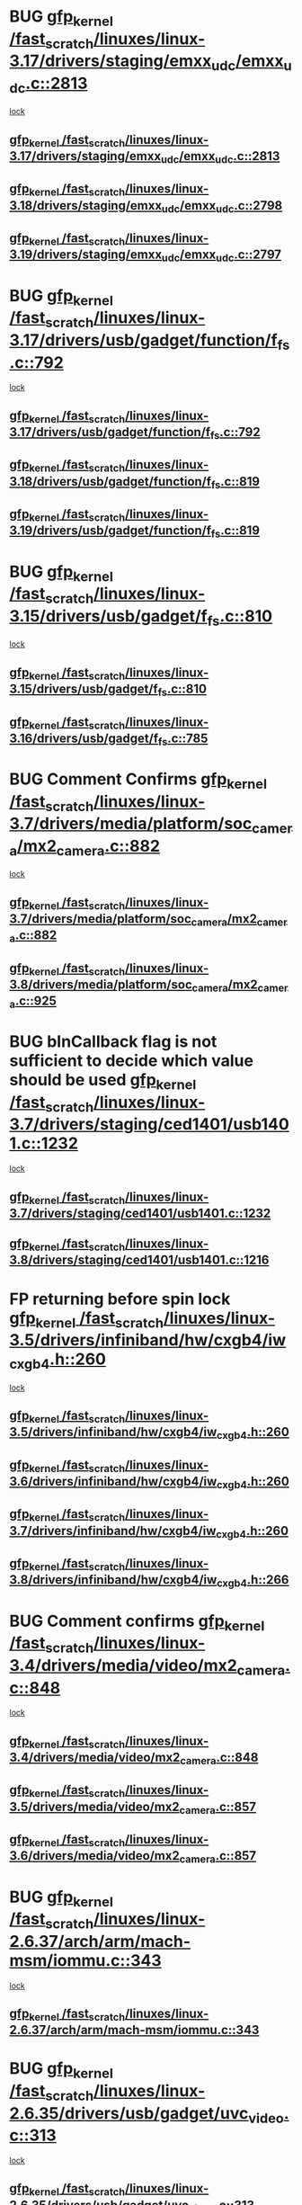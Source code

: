 * BUG [[view:/fast_scratch/linuxes/linux-3.17/drivers/staging/emxx_udc/emxx_udc.c::face=ovl-face1::linb=2813::colb=19::cole=29][gfp_kernel /fast_scratch/linuxes/linux-3.17/drivers/staging/emxx_udc/emxx_udc.c::2813]]
 [[view:/fast_scratch/linuxes/linux-3.17/drivers/staging/emxx_udc/emxx_udc.c::face=ovl-face2::linb=2801::colb=1::cole=18][lock]]
** [[view:/fast_scratch/linuxes/linux-3.17/drivers/staging/emxx_udc/emxx_udc.c::face=ovl-face1::linb=2813::colb=19::cole=29][gfp_kernel /fast_scratch/linuxes/linux-3.17/drivers/staging/emxx_udc/emxx_udc.c::2813]]
** [[view:/fast_scratch/linuxes/linux-3.18/drivers/staging/emxx_udc/emxx_udc.c::face=ovl-face1::linb=2798::colb=19::cole=29][gfp_kernel /fast_scratch/linuxes/linux-3.18/drivers/staging/emxx_udc/emxx_udc.c::2798]]
** [[view:/fast_scratch/linuxes/linux-3.19/drivers/staging/emxx_udc/emxx_udc.c::face=ovl-face1::linb=2797::colb=19::cole=29][gfp_kernel /fast_scratch/linuxes/linux-3.19/drivers/staging/emxx_udc/emxx_udc.c::2797]]
* BUG [[view:/fast_scratch/linuxes/linux-3.17/drivers/usb/gadget/function/f_fs.c::face=ovl-face1::linb=792::colb=38::cole=48][gfp_kernel /fast_scratch/linuxes/linux-3.17/drivers/usb/gadget/function/f_fs.c::792]]
 [[view:/fast_scratch/linuxes/linux-3.17/drivers/usb/gadget/function/f_fs.c::face=ovl-face2::linb=775::colb=1::cole=14][lock]]
** [[view:/fast_scratch/linuxes/linux-3.17/drivers/usb/gadget/function/f_fs.c::face=ovl-face1::linb=792::colb=38::cole=48][gfp_kernel /fast_scratch/linuxes/linux-3.17/drivers/usb/gadget/function/f_fs.c::792]]
** [[view:/fast_scratch/linuxes/linux-3.18/drivers/usb/gadget/function/f_fs.c::face=ovl-face1::linb=819::colb=38::cole=48][gfp_kernel /fast_scratch/linuxes/linux-3.18/drivers/usb/gadget/function/f_fs.c::819]]
** [[view:/fast_scratch/linuxes/linux-3.19/drivers/usb/gadget/function/f_fs.c::face=ovl-face1::linb=819::colb=38::cole=48][gfp_kernel /fast_scratch/linuxes/linux-3.19/drivers/usb/gadget/function/f_fs.c::819]]
* BUG [[view:/fast_scratch/linuxes/linux-3.15/drivers/usb/gadget/f_fs.c::face=ovl-face1::linb=810::colb=38::cole=48][gfp_kernel /fast_scratch/linuxes/linux-3.15/drivers/usb/gadget/f_fs.c::810]]
 [[view:/fast_scratch/linuxes/linux-3.15/drivers/usb/gadget/f_fs.c::face=ovl-face2::linb=793::colb=1::cole=14][lock]]
** [[view:/fast_scratch/linuxes/linux-3.15/drivers/usb/gadget/f_fs.c::face=ovl-face1::linb=810::colb=38::cole=48][gfp_kernel /fast_scratch/linuxes/linux-3.15/drivers/usb/gadget/f_fs.c::810]]
** [[view:/fast_scratch/linuxes/linux-3.16/drivers/usb/gadget/f_fs.c::face=ovl-face1::linb=785::colb=38::cole=48][gfp_kernel /fast_scratch/linuxes/linux-3.16/drivers/usb/gadget/f_fs.c::785]]
* BUG Comment Confirms [[view:/fast_scratch/linuxes/linux-3.7/drivers/media/platform/soc_camera/mx2_camera.c::face=ovl-face1::linb=882::colb=4::cole=14][gfp_kernel /fast_scratch/linuxes/linux-3.7/drivers/media/platform/soc_camera/mx2_camera.c::882]]
 [[view:/fast_scratch/linuxes/linux-3.7/drivers/media/platform/soc_camera/mx2_camera.c::face=ovl-face2::linb=843::colb=2::cole=19][lock]]
** [[view:/fast_scratch/linuxes/linux-3.7/drivers/media/platform/soc_camera/mx2_camera.c::face=ovl-face1::linb=882::colb=4::cole=14][gfp_kernel /fast_scratch/linuxes/linux-3.7/drivers/media/platform/soc_camera/mx2_camera.c::882]]
** [[view:/fast_scratch/linuxes/linux-3.8/drivers/media/platform/soc_camera/mx2_camera.c::face=ovl-face1::linb=925::colb=4::cole=14][gfp_kernel /fast_scratch/linuxes/linux-3.8/drivers/media/platform/soc_camera/mx2_camera.c::925]]
* BUG bInCallback flag is not sufficient to decide which value should be used [[view:/fast_scratch/linuxes/linux-3.7/drivers/staging/ced1401/usb1401.c::face=ovl-face1::linb=1232::colb=34::cole=44][gfp_kernel /fast_scratch/linuxes/linux-3.7/drivers/staging/ced1401/usb1401.c::1232]]
 [[view:/fast_scratch/linuxes/linux-3.7/drivers/staging/ced1401/usb1401.c::face=ovl-face2::linb=1205::colb=1::cole=18][lock]]
** [[view:/fast_scratch/linuxes/linux-3.7/drivers/staging/ced1401/usb1401.c::face=ovl-face1::linb=1232::colb=34::cole=44][gfp_kernel /fast_scratch/linuxes/linux-3.7/drivers/staging/ced1401/usb1401.c::1232]]
** [[view:/fast_scratch/linuxes/linux-3.8/drivers/staging/ced1401/usb1401.c::face=ovl-face1::linb=1216::colb=34::cole=44][gfp_kernel /fast_scratch/linuxes/linux-3.8/drivers/staging/ced1401/usb1401.c::1216]]
* FP returning before spin lock [[view:/fast_scratch/linuxes/linux-3.5/drivers/infiniband/hw/cxgb4/iw_cxgb4.h::face=ovl-face1::linb=260::colb=31::cole=41][gfp_kernel /fast_scratch/linuxes/linux-3.5/drivers/infiniband/hw/cxgb4/iw_cxgb4.h::260]]
 [[view:/fast_scratch/linuxes/linux-3.5/drivers/infiniband/hw/cxgb4/iw_cxgb4.h::face=ovl-face2::linb=263::colb=3::cole=16][lock]]
** [[view:/fast_scratch/linuxes/linux-3.5/drivers/infiniband/hw/cxgb4/iw_cxgb4.h::face=ovl-face1::linb=260::colb=31::cole=41][gfp_kernel /fast_scratch/linuxes/linux-3.5/drivers/infiniband/hw/cxgb4/iw_cxgb4.h::260]]
** [[view:/fast_scratch/linuxes/linux-3.6/drivers/infiniband/hw/cxgb4/iw_cxgb4.h::face=ovl-face1::linb=260::colb=31::cole=41][gfp_kernel /fast_scratch/linuxes/linux-3.6/drivers/infiniband/hw/cxgb4/iw_cxgb4.h::260]]
** [[view:/fast_scratch/linuxes/linux-3.7/drivers/infiniband/hw/cxgb4/iw_cxgb4.h::face=ovl-face1::linb=260::colb=31::cole=41][gfp_kernel /fast_scratch/linuxes/linux-3.7/drivers/infiniband/hw/cxgb4/iw_cxgb4.h::260]]
** [[view:/fast_scratch/linuxes/linux-3.8/drivers/infiniband/hw/cxgb4/iw_cxgb4.h::face=ovl-face1::linb=266::colb=31::cole=41][gfp_kernel /fast_scratch/linuxes/linux-3.8/drivers/infiniband/hw/cxgb4/iw_cxgb4.h::266]]
* BUG Comment confirms [[view:/fast_scratch/linuxes/linux-3.4/drivers/media/video/mx2_camera.c::face=ovl-face1::linb=848::colb=4::cole=14][gfp_kernel /fast_scratch/linuxes/linux-3.4/drivers/media/video/mx2_camera.c::848]]
 [[view:/fast_scratch/linuxes/linux-3.4/drivers/media/video/mx2_camera.c::face=ovl-face2::linb=811::colb=2::cole=19][lock]]
** [[view:/fast_scratch/linuxes/linux-3.4/drivers/media/video/mx2_camera.c::face=ovl-face1::linb=848::colb=4::cole=14][gfp_kernel /fast_scratch/linuxes/linux-3.4/drivers/media/video/mx2_camera.c::848]]
** [[view:/fast_scratch/linuxes/linux-3.5/drivers/media/video/mx2_camera.c::face=ovl-face1::linb=857::colb=4::cole=14][gfp_kernel /fast_scratch/linuxes/linux-3.5/drivers/media/video/mx2_camera.c::857]]
** [[view:/fast_scratch/linuxes/linux-3.6/drivers/media/video/mx2_camera.c::face=ovl-face1::linb=857::colb=4::cole=14][gfp_kernel /fast_scratch/linuxes/linux-3.6/drivers/media/video/mx2_camera.c::857]]
* BUG [[view:/fast_scratch/linuxes/linux-2.6.37/arch/arm/mach-msm/iommu.c::face=ovl-face1::linb=343::colb=42::cole=52][gfp_kernel /fast_scratch/linuxes/linux-2.6.37/arch/arm/mach-msm/iommu.c::343]]
 [[view:/fast_scratch/linuxes/linux-2.6.37/arch/arm/mach-msm/iommu.c::face=ovl-face2::linb=302::colb=1::cole=18][lock]]
** [[view:/fast_scratch/linuxes/linux-2.6.37/arch/arm/mach-msm/iommu.c::face=ovl-face1::linb=343::colb=42::cole=52][gfp_kernel /fast_scratch/linuxes/linux-2.6.37/arch/arm/mach-msm/iommu.c::343]]
* BUG [[view:/fast_scratch/linuxes/linux-2.6.35/drivers/usb/gadget/uvc_video.c::face=ovl-face1::linb=313::colb=42::cole=52][gfp_kernel /fast_scratch/linuxes/linux-2.6.35/drivers/usb/gadget/uvc_video.c::313]]
 [[view:/fast_scratch/linuxes/linux-2.6.35/drivers/usb/gadget/uvc_video.c::face=ovl-face2::linb=303::colb=2::cole=19][lock]]
** [[view:/fast_scratch/linuxes/linux-2.6.35/drivers/usb/gadget/uvc_video.c::face=ovl-face1::linb=313::colb=42::cole=52][gfp_kernel /fast_scratch/linuxes/linux-2.6.35/drivers/usb/gadget/uvc_video.c::313]]
** [[view:/fast_scratch/linuxes/linux-2.6.36/drivers/usb/gadget/uvc_video.c::face=ovl-face1::linb=313::colb=42::cole=52][gfp_kernel /fast_scratch/linuxes/linux-2.6.36/drivers/usb/gadget/uvc_video.c::313]]
** [[view:/fast_scratch/linuxes/linux-2.6.37/drivers/usb/gadget/uvc_video.c::face=ovl-face1::linb=313::colb=42::cole=52][gfp_kernel /fast_scratch/linuxes/linux-2.6.37/drivers/usb/gadget/uvc_video.c::313]]
** [[view:/fast_scratch/linuxes/linux-2.6.38/drivers/usb/gadget/uvc_video.c::face=ovl-face1::linb=313::colb=42::cole=52][gfp_kernel /fast_scratch/linuxes/linux-2.6.38/drivers/usb/gadget/uvc_video.c::313]]
** [[view:/fast_scratch/linuxes/linux-2.6.39/drivers/usb/gadget/uvc_video.c::face=ovl-face1::linb=313::colb=42::cole=52][gfp_kernel /fast_scratch/linuxes/linux-2.6.39/drivers/usb/gadget/uvc_video.c::313]]
** [[view:/fast_scratch/linuxes/linux-3.0/drivers/usb/gadget/uvc_video.c::face=ovl-face1::linb=313::colb=42::cole=52][gfp_kernel /fast_scratch/linuxes/linux-3.0/drivers/usb/gadget/uvc_video.c::313]]
** [[view:/fast_scratch/linuxes/linux-3.1/drivers/usb/gadget/uvc_video.c::face=ovl-face1::linb=313::colb=42::cole=52][gfp_kernel /fast_scratch/linuxes/linux-3.1/drivers/usb/gadget/uvc_video.c::313]]
** [[view:/fast_scratch/linuxes/linux-3.2/drivers/usb/gadget/uvc_video.c::face=ovl-face1::linb=312::colb=42::cole=52][gfp_kernel /fast_scratch/linuxes/linux-3.2/drivers/usb/gadget/uvc_video.c::312]]
** [[view:/fast_scratch/linuxes/linux-3.3/drivers/usb/gadget/uvc_video.c::face=ovl-face1::linb=312::colb=42::cole=52][gfp_kernel /fast_scratch/linuxes/linux-3.3/drivers/usb/gadget/uvc_video.c::312]]
** [[view:/fast_scratch/linuxes/linux-3.4/drivers/usb/gadget/uvc_video.c::face=ovl-face1::linb=312::colb=42::cole=52][gfp_kernel /fast_scratch/linuxes/linux-3.4/drivers/usb/gadget/uvc_video.c::312]]
** [[view:/fast_scratch/linuxes/linux-3.5/drivers/usb/gadget/uvc_video.c::face=ovl-face1::linb=312::colb=42::cole=52][gfp_kernel /fast_scratch/linuxes/linux-3.5/drivers/usb/gadget/uvc_video.c::312]]
** [[view:/fast_scratch/linuxes/linux-3.6/drivers/usb/gadget/uvc_video.c::face=ovl-face1::linb=312::colb=42::cole=52][gfp_kernel /fast_scratch/linuxes/linux-3.6/drivers/usb/gadget/uvc_video.c::312]]
** [[view:/fast_scratch/linuxes/linux-3.7/drivers/usb/gadget/uvc_video.c::face=ovl-face1::linb=312::colb=42::cole=52][gfp_kernel /fast_scratch/linuxes/linux-3.7/drivers/usb/gadget/uvc_video.c::312]]
** [[view:/fast_scratch/linuxes/linux-3.8/drivers/usb/gadget/uvc_video.c::face=ovl-face1::linb=312::colb=42::cole=52][gfp_kernel /fast_scratch/linuxes/linux-3.8/drivers/usb/gadget/uvc_video.c::312]]
** [[view:/fast_scratch/linuxes/linux-3.9/drivers/usb/gadget/uvc_video.c::face=ovl-face1::linb=312::colb=42::cole=52][gfp_kernel /fast_scratch/linuxes/linux-3.9/drivers/usb/gadget/uvc_video.c::312]]
* BUG [[view:/fast_scratch/linuxes/linux-2.6.27/drivers/isdn/mISDN/tei.c::face=ovl-face1::linb=1245::colb=26::cole=36][gfp_kernel /fast_scratch/linuxes/linux-2.6.27/drivers/isdn/mISDN/tei.c::1245]]
 [[view:/fast_scratch/linuxes/linux-2.6.27/drivers/isdn/mISDN/tei.c::face=ovl-face2::linb=1236::colb=1::cole=18][lock]]
** [[view:/fast_scratch/linuxes/linux-2.6.27/drivers/isdn/mISDN/tei.c::face=ovl-face1::linb=1245::colb=26::cole=36][gfp_kernel /fast_scratch/linuxes/linux-2.6.27/drivers/isdn/mISDN/tei.c::1245]]
** [[view:/fast_scratch/linuxes/linux-2.6.28/drivers/isdn/mISDN/tei.c::face=ovl-face1::linb=1245::colb=26::cole=36][gfp_kernel /fast_scratch/linuxes/linux-2.6.28/drivers/isdn/mISDN/tei.c::1245]]
** [[view:/fast_scratch/linuxes/linux-2.6.29/drivers/isdn/mISDN/tei.c::face=ovl-face1::linb=1245::colb=26::cole=36][gfp_kernel /fast_scratch/linuxes/linux-2.6.29/drivers/isdn/mISDN/tei.c::1245]]
** [[view:/fast_scratch/linuxes/linux-2.6.30/drivers/isdn/mISDN/tei.c::face=ovl-face1::linb=1245::colb=26::cole=36][gfp_kernel /fast_scratch/linuxes/linux-2.6.30/drivers/isdn/mISDN/tei.c::1245]]
** [[view:/fast_scratch/linuxes/linux-2.6.31/drivers/isdn/mISDN/tei.c::face=ovl-face1::linb=1269::colb=26::cole=36][gfp_kernel /fast_scratch/linuxes/linux-2.6.31/drivers/isdn/mISDN/tei.c::1269]]
** [[view:/fast_scratch/linuxes/linux-2.6.32/drivers/isdn/mISDN/tei.c::face=ovl-face1::linb=1269::colb=26::cole=36][gfp_kernel /fast_scratch/linuxes/linux-2.6.32/drivers/isdn/mISDN/tei.c::1269]]
** [[view:/fast_scratch/linuxes/linux-2.6.33/drivers/isdn/mISDN/tei.c::face=ovl-face1::linb=1269::colb=26::cole=36][gfp_kernel /fast_scratch/linuxes/linux-2.6.33/drivers/isdn/mISDN/tei.c::1269]]
** [[view:/fast_scratch/linuxes/linux-2.6.34/drivers/isdn/mISDN/tei.c::face=ovl-face1::linb=1270::colb=26::cole=36][gfp_kernel /fast_scratch/linuxes/linux-2.6.34/drivers/isdn/mISDN/tei.c::1270]]
** [[view:/fast_scratch/linuxes/linux-2.6.35/drivers/isdn/mISDN/tei.c::face=ovl-face1::linb=1270::colb=26::cole=36][gfp_kernel /fast_scratch/linuxes/linux-2.6.35/drivers/isdn/mISDN/tei.c::1270]]
** [[view:/fast_scratch/linuxes/linux-2.6.36/drivers/isdn/mISDN/tei.c::face=ovl-face1::linb=1270::colb=26::cole=36][gfp_kernel /fast_scratch/linuxes/linux-2.6.36/drivers/isdn/mISDN/tei.c::1270]]
** [[view:/fast_scratch/linuxes/linux-2.6.37/drivers/isdn/mISDN/tei.c::face=ovl-face1::linb=1270::colb=26::cole=36][gfp_kernel /fast_scratch/linuxes/linux-2.6.37/drivers/isdn/mISDN/tei.c::1270]]
** [[view:/fast_scratch/linuxes/linux-2.6.38/drivers/isdn/mISDN/tei.c::face=ovl-face1::linb=1281::colb=26::cole=36][gfp_kernel /fast_scratch/linuxes/linux-2.6.38/drivers/isdn/mISDN/tei.c::1281]]
** [[view:/fast_scratch/linuxes/linux-2.6.39/drivers/isdn/mISDN/tei.c::face=ovl-face1::linb=1281::colb=26::cole=36][gfp_kernel /fast_scratch/linuxes/linux-2.6.39/drivers/isdn/mISDN/tei.c::1281]]
** [[view:/fast_scratch/linuxes/linux-3.0/drivers/isdn/mISDN/tei.c::face=ovl-face1::linb=1281::colb=26::cole=36][gfp_kernel /fast_scratch/linuxes/linux-3.0/drivers/isdn/mISDN/tei.c::1281]]
** [[view:/fast_scratch/linuxes/linux-3.1/drivers/isdn/mISDN/tei.c::face=ovl-face1::linb=1281::colb=26::cole=36][gfp_kernel /fast_scratch/linuxes/linux-3.1/drivers/isdn/mISDN/tei.c::1281]]
** [[view:/fast_scratch/linuxes/linux-3.2/drivers/isdn/mISDN/tei.c::face=ovl-face1::linb=1281::colb=26::cole=36][gfp_kernel /fast_scratch/linuxes/linux-3.2/drivers/isdn/mISDN/tei.c::1281]]
** [[view:/fast_scratch/linuxes/linux-3.3/drivers/isdn/mISDN/tei.c::face=ovl-face1::linb=1281::colb=26::cole=36][gfp_kernel /fast_scratch/linuxes/linux-3.3/drivers/isdn/mISDN/tei.c::1281]]
** [[view:/fast_scratch/linuxes/linux-3.4/drivers/isdn/mISDN/tei.c::face=ovl-face1::linb=1281::colb=26::cole=36][gfp_kernel /fast_scratch/linuxes/linux-3.4/drivers/isdn/mISDN/tei.c::1281]]
* BUG [[view:/fast_scratch/linuxes/linux-2.6.25/drivers/infiniband/hw/nes/nes_verbs.c::face=ovl-face1::linb=432::colb=83::cole=93][gfp_kernel /fast_scratch/linuxes/linux-2.6.25/drivers/infiniband/hw/nes/nes_verbs.c::432]]
 [[view:/fast_scratch/linuxes/linux-2.6.25/drivers/infiniband/hw/nes/nes_verbs.c::face=ovl-face2::linb=382::colb=1::cole=18][lock]]
** [[view:/fast_scratch/linuxes/linux-2.6.25/drivers/infiniband/hw/nes/nes_verbs.c::face=ovl-face1::linb=432::colb=83::cole=93][gfp_kernel /fast_scratch/linuxes/linux-2.6.25/drivers/infiniband/hw/nes/nes_verbs.c::432]]
** [[view:/fast_scratch/linuxes/linux-2.6.26/drivers/infiniband/hw/nes/nes_verbs.c::face=ovl-face1::linb=433::colb=83::cole=93][gfp_kernel /fast_scratch/linuxes/linux-2.6.26/drivers/infiniband/hw/nes/nes_verbs.c::433]]
** [[view:/fast_scratch/linuxes/linux-2.6.27/drivers/infiniband/hw/nes/nes_verbs.c::face=ovl-face1::linb=394::colb=83::cole=93][gfp_kernel /fast_scratch/linuxes/linux-2.6.27/drivers/infiniband/hw/nes/nes_verbs.c::394]]
* BUG [[view:/fast_scratch/linuxes/linux-2.6.19/drivers/usb/misc/adutux.c::face=ovl-face1::linb=472::colb=52::cole=62][gfp_kernel /fast_scratch/linuxes/linux-2.6.19/drivers/usb/misc/adutux.c::472]]
 [[view:/fast_scratch/linuxes/linux-2.6.19/drivers/usb/misc/adutux.c::face=ovl-face2::linb=438::colb=3::cole=20][lock]]
** [[view:/fast_scratch/linuxes/linux-2.6.19/drivers/usb/misc/adutux.c::face=ovl-face1::linb=472::colb=52::cole=62][gfp_kernel /fast_scratch/linuxes/linux-2.6.19/drivers/usb/misc/adutux.c::472]]
** [[view:/fast_scratch/linuxes/linux-2.6.20/drivers/usb/misc/adutux.c::face=ovl-face1::linb=472::colb=52::cole=62][gfp_kernel /fast_scratch/linuxes/linux-2.6.20/drivers/usb/misc/adutux.c::472]]
** [[view:/fast_scratch/linuxes/linux-2.6.21/drivers/usb/misc/adutux.c::face=ovl-face1::linb=472::colb=52::cole=62][gfp_kernel /fast_scratch/linuxes/linux-2.6.21/drivers/usb/misc/adutux.c::472]]
* BUG [[view:/fast_scratch/linuxes/linux-2.6.12/drivers/char/esp.c::face=ovl-face1::linb=2309::colb=46::cole=56][gfp_kernel /fast_scratch/linuxes/linux-2.6.12/drivers/char/esp.c::2309]]
 [[view:/fast_scratch/linuxes/linux-2.6.12/drivers/char/esp.c::face=ovl-face2::linb=2303::colb=1::cole=18][lock]]
** [[view:/fast_scratch/linuxes/linux-2.6.12/drivers/char/esp.c::face=ovl-face1::linb=2309::colb=46::cole=56][gfp_kernel /fast_scratch/linuxes/linux-2.6.12/drivers/char/esp.c::2309]]
** [[view:/fast_scratch/linuxes/linux-2.6.13/drivers/char/esp.c::face=ovl-face1::linb=2309::colb=46::cole=56][gfp_kernel /fast_scratch/linuxes/linux-2.6.13/drivers/char/esp.c::2309]]
** [[view:/fast_scratch/linuxes/linux-2.6.14/drivers/char/esp.c::face=ovl-face1::linb=2309::colb=46::cole=56][gfp_kernel /fast_scratch/linuxes/linux-2.6.14/drivers/char/esp.c::2309]]
** [[view:/fast_scratch/linuxes/linux-2.6.15/drivers/char/esp.c::face=ovl-face1::linb=2309::colb=46::cole=56][gfp_kernel /fast_scratch/linuxes/linux-2.6.15/drivers/char/esp.c::2309]]
* BUG [[view:/fast_scratch/linuxes/linux-2.6.11/drivers/usb/serial/ti_usb_3410_5052.c::face=ovl-face1::linb=1565::colb=31::cole=41][gfp_kernel /fast_scratch/linuxes/linux-2.6.11/drivers/usb/serial/ti_usb_3410_5052.c::1565]]
 [[view:/fast_scratch/linuxes/linux-2.6.11/drivers/usb/serial/ti_usb_3410_5052.c::face=ovl-face2::linb=1558::colb=1::cole=18][lock]]
** [[view:/fast_scratch/linuxes/linux-2.6.11/drivers/usb/serial/ti_usb_3410_5052.c::face=ovl-face1::linb=1565::colb=31::cole=41][gfp_kernel /fast_scratch/linuxes/linux-2.6.11/drivers/usb/serial/ti_usb_3410_5052.c::1565]]
** [[view:/fast_scratch/linuxes/linux-2.6.12/drivers/usb/serial/ti_usb_3410_5052.c::face=ovl-face1::linb=1564::colb=31::cole=41][gfp_kernel /fast_scratch/linuxes/linux-2.6.12/drivers/usb/serial/ti_usb_3410_5052.c::1564]]
** [[view:/fast_scratch/linuxes/linux-2.6.13/drivers/usb/serial/ti_usb_3410_5052.c::face=ovl-face1::linb=1564::colb=31::cole=41][gfp_kernel /fast_scratch/linuxes/linux-2.6.13/drivers/usb/serial/ti_usb_3410_5052.c::1564]]
** [[view:/fast_scratch/linuxes/linux-2.6.14/drivers/usb/serial/ti_usb_3410_5052.c::face=ovl-face1::linb=1564::colb=31::cole=41][gfp_kernel /fast_scratch/linuxes/linux-2.6.14/drivers/usb/serial/ti_usb_3410_5052.c::1564]]
** [[view:/fast_scratch/linuxes/linux-2.6.15/drivers/usb/serial/ti_usb_3410_5052.c::face=ovl-face1::linb=1570::colb=31::cole=41][gfp_kernel /fast_scratch/linuxes/linux-2.6.15/drivers/usb/serial/ti_usb_3410_5052.c::1570]]
** [[view:/fast_scratch/linuxes/linux-2.6.16/drivers/usb/serial/ti_usb_3410_5052.c::face=ovl-face1::linb=1561::colb=31::cole=41][gfp_kernel /fast_scratch/linuxes/linux-2.6.16/drivers/usb/serial/ti_usb_3410_5052.c::1561]]
** [[view:/fast_scratch/linuxes/linux-2.6.17/drivers/usb/serial/ti_usb_3410_5052.c::face=ovl-face1::linb=1560::colb=31::cole=41][gfp_kernel /fast_scratch/linuxes/linux-2.6.17/drivers/usb/serial/ti_usb_3410_5052.c::1560]]
** [[view:/fast_scratch/linuxes/linux-2.6.18/drivers/usb/serial/ti_usb_3410_5052.c::face=ovl-face1::linb=1559::colb=31::cole=41][gfp_kernel /fast_scratch/linuxes/linux-2.6.18/drivers/usb/serial/ti_usb_3410_5052.c::1559]]
** [[view:/fast_scratch/linuxes/linux-2.6.19/drivers/usb/serial/ti_usb_3410_5052.c::face=ovl-face1::linb=1559::colb=31::cole=41][gfp_kernel /fast_scratch/linuxes/linux-2.6.19/drivers/usb/serial/ti_usb_3410_5052.c::1559]]
** [[view:/fast_scratch/linuxes/linux-2.6.20/drivers/usb/serial/ti_usb_3410_5052.c::face=ovl-face1::linb=1560::colb=31::cole=41][gfp_kernel /fast_scratch/linuxes/linux-2.6.20/drivers/usb/serial/ti_usb_3410_5052.c::1560]]
** [[view:/fast_scratch/linuxes/linux-2.6.21/drivers/usb/serial/ti_usb_3410_5052.c::face=ovl-face1::linb=1562::colb=31::cole=41][gfp_kernel /fast_scratch/linuxes/linux-2.6.21/drivers/usb/serial/ti_usb_3410_5052.c::1562]]
* BUG [[view:/fast_scratch/linuxes/linux-2.6.10/drivers/usb/serial/io_ti.c::face=ovl-face1::linb=2362::colb=31::cole=41][gfp_kernel /fast_scratch/linuxes/linux-2.6.10/drivers/usb/serial/io_ti.c::2362]]
 [[view:/fast_scratch/linuxes/linux-2.6.10/drivers/usb/serial/io_ti.c::face=ovl-face2::linb=2355::colb=1::cole=18][lock]]
** [[view:/fast_scratch/linuxes/linux-2.6.10/drivers/usb/serial/io_ti.c::face=ovl-face1::linb=2362::colb=31::cole=41][gfp_kernel /fast_scratch/linuxes/linux-2.6.10/drivers/usb/serial/io_ti.c::2362]]
** [[view:/fast_scratch/linuxes/linux-2.6.11/drivers/usb/serial/io_ti.c::face=ovl-face1::linb=2362::colb=31::cole=41][gfp_kernel /fast_scratch/linuxes/linux-2.6.11/drivers/usb/serial/io_ti.c::2362]]
** [[view:/fast_scratch/linuxes/linux-2.6.12/drivers/usb/serial/io_ti.c::face=ovl-face1::linb=2361::colb=31::cole=41][gfp_kernel /fast_scratch/linuxes/linux-2.6.12/drivers/usb/serial/io_ti.c::2361]]
** [[view:/fast_scratch/linuxes/linux-2.6.13/drivers/usb/serial/io_ti.c::face=ovl-face1::linb=2361::colb=31::cole=41][gfp_kernel /fast_scratch/linuxes/linux-2.6.13/drivers/usb/serial/io_ti.c::2361]]
** [[view:/fast_scratch/linuxes/linux-2.6.14/drivers/usb/serial/io_ti.c::face=ovl-face1::linb=2361::colb=31::cole=41][gfp_kernel /fast_scratch/linuxes/linux-2.6.14/drivers/usb/serial/io_ti.c::2361]]
** [[view:/fast_scratch/linuxes/linux-2.6.15/drivers/usb/serial/io_ti.c::face=ovl-face1::linb=2361::colb=31::cole=41][gfp_kernel /fast_scratch/linuxes/linux-2.6.15/drivers/usb/serial/io_ti.c::2361]]
** [[view:/fast_scratch/linuxes/linux-2.6.16/drivers/usb/serial/io_ti.c::face=ovl-face1::linb=2355::colb=31::cole=41][gfp_kernel /fast_scratch/linuxes/linux-2.6.16/drivers/usb/serial/io_ti.c::2355]]
** [[view:/fast_scratch/linuxes/linux-2.6.17/drivers/usb/serial/io_ti.c::face=ovl-face1::linb=2355::colb=31::cole=41][gfp_kernel /fast_scratch/linuxes/linux-2.6.17/drivers/usb/serial/io_ti.c::2355]]
** [[view:/fast_scratch/linuxes/linux-2.6.18/drivers/usb/serial/io_ti.c::face=ovl-face1::linb=2354::colb=31::cole=41][gfp_kernel /fast_scratch/linuxes/linux-2.6.18/drivers/usb/serial/io_ti.c::2354]]
** [[view:/fast_scratch/linuxes/linux-2.6.19/drivers/usb/serial/io_ti.c::face=ovl-face1::linb=2354::colb=31::cole=41][gfp_kernel /fast_scratch/linuxes/linux-2.6.19/drivers/usb/serial/io_ti.c::2354]]
** [[view:/fast_scratch/linuxes/linux-2.6.20/drivers/usb/serial/io_ti.c::face=ovl-face1::linb=2354::colb=31::cole=41][gfp_kernel /fast_scratch/linuxes/linux-2.6.20/drivers/usb/serial/io_ti.c::2354]]
** [[view:/fast_scratch/linuxes/linux-2.6.21/drivers/usb/serial/io_ti.c::face=ovl-face1::linb=2354::colb=31::cole=41][gfp_kernel /fast_scratch/linuxes/linux-2.6.21/drivers/usb/serial/io_ti.c::2354]]
** [[view:/fast_scratch/linuxes/linux-2.6.22/drivers/usb/serial/io_ti.c::face=ovl-face1::linb=2354::colb=31::cole=41][gfp_kernel /fast_scratch/linuxes/linux-2.6.22/drivers/usb/serial/io_ti.c::2354]]
* BUG [[view:/fast_scratch/linuxes/linux-2.6.9/drivers/scsi/megaraid/megaraid_mm.c::face=ovl-face1::linb=530::colb=49::cole=59][gfp_kernel /fast_scratch/linuxes/linux-2.6.9/drivers/scsi/megaraid/megaraid_mm.c::530]]
 [[view:/fast_scratch/linuxes/linux-2.6.9/drivers/scsi/megaraid/megaraid_mm.c::face=ovl-face2::linb=526::colb=1::cole=18][lock]]
** [[view:/fast_scratch/linuxes/linux-2.6.9/drivers/scsi/megaraid/megaraid_mm.c::face=ovl-face1::linb=530::colb=49::cole=59][gfp_kernel /fast_scratch/linuxes/linux-2.6.9/drivers/scsi/megaraid/megaraid_mm.c::530]]
** [[view:/fast_scratch/linuxes/linux-2.6.10/drivers/scsi/megaraid/megaraid_mm.c::face=ovl-face1::linb=546::colb=49::cole=59][gfp_kernel /fast_scratch/linuxes/linux-2.6.10/drivers/scsi/megaraid/megaraid_mm.c::546]]
** [[view:/fast_scratch/linuxes/linux-2.6.11/drivers/scsi/megaraid/megaraid_mm.c::face=ovl-face1::linb=547::colb=49::cole=59][gfp_kernel /fast_scratch/linuxes/linux-2.6.11/drivers/scsi/megaraid/megaraid_mm.c::547]]
** [[view:/fast_scratch/linuxes/linux-2.6.12/drivers/scsi/megaraid/megaraid_mm.c::face=ovl-face1::linb=550::colb=49::cole=59][gfp_kernel /fast_scratch/linuxes/linux-2.6.12/drivers/scsi/megaraid/megaraid_mm.c::550]]
** [[view:/fast_scratch/linuxes/linux-2.6.13/drivers/scsi/megaraid/megaraid_mm.c::face=ovl-face1::linb=549::colb=49::cole=59][gfp_kernel /fast_scratch/linuxes/linux-2.6.13/drivers/scsi/megaraid/megaraid_mm.c::549]]
** [[view:/fast_scratch/linuxes/linux-2.6.14/drivers/scsi/megaraid/megaraid_mm.c::face=ovl-face1::linb=549::colb=49::cole=59][gfp_kernel /fast_scratch/linuxes/linux-2.6.14/drivers/scsi/megaraid/megaraid_mm.c::549]]
** [[view:/fast_scratch/linuxes/linux-2.6.15/drivers/scsi/megaraid/megaraid_mm.c::face=ovl-face1::linb=549::colb=49::cole=59][gfp_kernel /fast_scratch/linuxes/linux-2.6.15/drivers/scsi/megaraid/megaraid_mm.c::549]]
** [[view:/fast_scratch/linuxes/linux-2.6.16/drivers/scsi/megaraid/megaraid_mm.c::face=ovl-face1::linb=549::colb=49::cole=59][gfp_kernel /fast_scratch/linuxes/linux-2.6.16/drivers/scsi/megaraid/megaraid_mm.c::549]]
** [[view:/fast_scratch/linuxes/linux-2.6.17/drivers/scsi/megaraid/megaraid_mm.c::face=ovl-face1::linb=549::colb=49::cole=59][gfp_kernel /fast_scratch/linuxes/linux-2.6.17/drivers/scsi/megaraid/megaraid_mm.c::549]]
** [[view:/fast_scratch/linuxes/linux-2.6.18/drivers/scsi/megaraid/megaraid_mm.c::face=ovl-face1::linb=549::colb=49::cole=59][gfp_kernel /fast_scratch/linuxes/linux-2.6.18/drivers/scsi/megaraid/megaraid_mm.c::549]]
** [[view:/fast_scratch/linuxes/linux-2.6.19/drivers/scsi/megaraid/megaraid_mm.c::face=ovl-face1::linb=549::colb=49::cole=59][gfp_kernel /fast_scratch/linuxes/linux-2.6.19/drivers/scsi/megaraid/megaraid_mm.c::549]]
** [[view:/fast_scratch/linuxes/linux-2.6.20/drivers/scsi/megaraid/megaraid_mm.c::face=ovl-face1::linb=549::colb=49::cole=59][gfp_kernel /fast_scratch/linuxes/linux-2.6.20/drivers/scsi/megaraid/megaraid_mm.c::549]]
** [[view:/fast_scratch/linuxes/linux-2.6.21/drivers/scsi/megaraid/megaraid_mm.c::face=ovl-face1::linb=550::colb=49::cole=59][gfp_kernel /fast_scratch/linuxes/linux-2.6.21/drivers/scsi/megaraid/megaraid_mm.c::550]]
** [[view:/fast_scratch/linuxes/linux-2.6.22/drivers/scsi/megaraid/megaraid_mm.c::face=ovl-face1::linb=550::colb=49::cole=59][gfp_kernel /fast_scratch/linuxes/linux-2.6.22/drivers/scsi/megaraid/megaraid_mm.c::550]]
** [[view:/fast_scratch/linuxes/linux-2.6.23/drivers/scsi/megaraid/megaraid_mm.c::face=ovl-face1::linb=550::colb=49::cole=59][gfp_kernel /fast_scratch/linuxes/linux-2.6.23/drivers/scsi/megaraid/megaraid_mm.c::550]]
** [[view:/fast_scratch/linuxes/linux-2.6.24/drivers/scsi/megaraid/megaraid_mm.c::face=ovl-face1::linb=550::colb=49::cole=59][gfp_kernel /fast_scratch/linuxes/linux-2.6.24/drivers/scsi/megaraid/megaraid_mm.c::550]]
** [[view:/fast_scratch/linuxes/linux-2.6.25/drivers/scsi/megaraid/megaraid_mm.c::face=ovl-face1::linb=555::colb=49::cole=59][gfp_kernel /fast_scratch/linuxes/linux-2.6.25/drivers/scsi/megaraid/megaraid_mm.c::555]]
** [[view:/fast_scratch/linuxes/linux-2.6.26/drivers/scsi/megaraid/megaraid_mm.c::face=ovl-face1::linb=555::colb=49::cole=59][gfp_kernel /fast_scratch/linuxes/linux-2.6.26/drivers/scsi/megaraid/megaraid_mm.c::555]]
** [[view:/fast_scratch/linuxes/linux-2.6.27/drivers/scsi/megaraid/megaraid_mm.c::face=ovl-face1::linb=557::colb=49::cole=59][gfp_kernel /fast_scratch/linuxes/linux-2.6.27/drivers/scsi/megaraid/megaraid_mm.c::557]]
** [[view:/fast_scratch/linuxes/linux-2.6.28/drivers/scsi/megaraid/megaraid_mm.c::face=ovl-face1::linb=557::colb=49::cole=59][gfp_kernel /fast_scratch/linuxes/linux-2.6.28/drivers/scsi/megaraid/megaraid_mm.c::557]]
** [[view:/fast_scratch/linuxes/linux-2.6.29/drivers/scsi/megaraid/megaraid_mm.c::face=ovl-face1::linb=557::colb=49::cole=59][gfp_kernel /fast_scratch/linuxes/linux-2.6.29/drivers/scsi/megaraid/megaraid_mm.c::557]]
** [[view:/fast_scratch/linuxes/linux-2.6.30/drivers/scsi/megaraid/megaraid_mm.c::face=ovl-face1::linb=557::colb=49::cole=59][gfp_kernel /fast_scratch/linuxes/linux-2.6.30/drivers/scsi/megaraid/megaraid_mm.c::557]]
** [[view:/fast_scratch/linuxes/linux-2.6.31/drivers/scsi/megaraid/megaraid_mm.c::face=ovl-face1::linb=557::colb=49::cole=59][gfp_kernel /fast_scratch/linuxes/linux-2.6.31/drivers/scsi/megaraid/megaraid_mm.c::557]]
** [[view:/fast_scratch/linuxes/linux-2.6.32/drivers/scsi/megaraid/megaraid_mm.c::face=ovl-face1::linb=557::colb=49::cole=59][gfp_kernel /fast_scratch/linuxes/linux-2.6.32/drivers/scsi/megaraid/megaraid_mm.c::557]]
** [[view:/fast_scratch/linuxes/linux-2.6.33/drivers/scsi/megaraid/megaraid_mm.c::face=ovl-face1::linb=557::colb=49::cole=59][gfp_kernel /fast_scratch/linuxes/linux-2.6.33/drivers/scsi/megaraid/megaraid_mm.c::557]]
** [[view:/fast_scratch/linuxes/linux-2.6.34/drivers/scsi/megaraid/megaraid_mm.c::face=ovl-face1::linb=558::colb=49::cole=59][gfp_kernel /fast_scratch/linuxes/linux-2.6.34/drivers/scsi/megaraid/megaraid_mm.c::558]]
** [[view:/fast_scratch/linuxes/linux-2.6.35/drivers/scsi/megaraid/megaraid_mm.c::face=ovl-face1::linb=570::colb=49::cole=59][gfp_kernel /fast_scratch/linuxes/linux-2.6.35/drivers/scsi/megaraid/megaraid_mm.c::570]]
** [[view:/fast_scratch/linuxes/linux-2.6.36/drivers/scsi/megaraid/megaraid_mm.c::face=ovl-face1::linb=570::colb=49::cole=59][gfp_kernel /fast_scratch/linuxes/linux-2.6.36/drivers/scsi/megaraid/megaraid_mm.c::570]]
** [[view:/fast_scratch/linuxes/linux-2.6.37/drivers/scsi/megaraid/megaraid_mm.c::face=ovl-face1::linb=571::colb=49::cole=59][gfp_kernel /fast_scratch/linuxes/linux-2.6.37/drivers/scsi/megaraid/megaraid_mm.c::571]]
** [[view:/fast_scratch/linuxes/linux-2.6.38/drivers/scsi/megaraid/megaraid_mm.c::face=ovl-face1::linb=571::colb=49::cole=59][gfp_kernel /fast_scratch/linuxes/linux-2.6.38/drivers/scsi/megaraid/megaraid_mm.c::571]]
** [[view:/fast_scratch/linuxes/linux-2.6.39/drivers/scsi/megaraid/megaraid_mm.c::face=ovl-face1::linb=571::colb=49::cole=59][gfp_kernel /fast_scratch/linuxes/linux-2.6.39/drivers/scsi/megaraid/megaraid_mm.c::571]]
** [[view:/fast_scratch/linuxes/linux-3.0/drivers/scsi/megaraid/megaraid_mm.c::face=ovl-face1::linb=571::colb=49::cole=59][gfp_kernel /fast_scratch/linuxes/linux-3.0/drivers/scsi/megaraid/megaraid_mm.c::571]]
** [[view:/fast_scratch/linuxes/linux-3.1/drivers/scsi/megaraid/megaraid_mm.c::face=ovl-face1::linb=571::colb=49::cole=59][gfp_kernel /fast_scratch/linuxes/linux-3.1/drivers/scsi/megaraid/megaraid_mm.c::571]]
** [[view:/fast_scratch/linuxes/linux-3.2/drivers/scsi/megaraid/megaraid_mm.c::face=ovl-face1::linb=571::colb=49::cole=59][gfp_kernel /fast_scratch/linuxes/linux-3.2/drivers/scsi/megaraid/megaraid_mm.c::571]]
** [[view:/fast_scratch/linuxes/linux-3.3/drivers/scsi/megaraid/megaraid_mm.c::face=ovl-face1::linb=571::colb=49::cole=59][gfp_kernel /fast_scratch/linuxes/linux-3.3/drivers/scsi/megaraid/megaraid_mm.c::571]]
** [[view:/fast_scratch/linuxes/linux-3.4/drivers/scsi/megaraid/megaraid_mm.c::face=ovl-face1::linb=571::colb=49::cole=59][gfp_kernel /fast_scratch/linuxes/linux-3.4/drivers/scsi/megaraid/megaraid_mm.c::571]]
** [[view:/fast_scratch/linuxes/linux-3.5/drivers/scsi/megaraid/megaraid_mm.c::face=ovl-face1::linb=571::colb=49::cole=59][gfp_kernel /fast_scratch/linuxes/linux-3.5/drivers/scsi/megaraid/megaraid_mm.c::571]]
** [[view:/fast_scratch/linuxes/linux-3.6/drivers/scsi/megaraid/megaraid_mm.c::face=ovl-face1::linb=571::colb=49::cole=59][gfp_kernel /fast_scratch/linuxes/linux-3.6/drivers/scsi/megaraid/megaraid_mm.c::571]]
** [[view:/fast_scratch/linuxes/linux-3.7/drivers/scsi/megaraid/megaraid_mm.c::face=ovl-face1::linb=571::colb=49::cole=59][gfp_kernel /fast_scratch/linuxes/linux-3.7/drivers/scsi/megaraid/megaraid_mm.c::571]]
** [[view:/fast_scratch/linuxes/linux-3.8/drivers/scsi/megaraid/megaraid_mm.c::face=ovl-face1::linb=571::colb=49::cole=59][gfp_kernel /fast_scratch/linuxes/linux-3.8/drivers/scsi/megaraid/megaraid_mm.c::571]]
** [[view:/fast_scratch/linuxes/linux-3.9/drivers/scsi/megaraid/megaraid_mm.c::face=ovl-face1::linb=571::colb=49::cole=59][gfp_kernel /fast_scratch/linuxes/linux-3.9/drivers/scsi/megaraid/megaraid_mm.c::571]]
** [[view:/fast_scratch/linuxes/linux-3.10/drivers/scsi/megaraid/megaraid_mm.c::face=ovl-face1::linb=571::colb=49::cole=59][gfp_kernel /fast_scratch/linuxes/linux-3.10/drivers/scsi/megaraid/megaraid_mm.c::571]]
** [[view:/fast_scratch/linuxes/linux-3.11/drivers/scsi/megaraid/megaraid_mm.c::face=ovl-face1::linb=571::colb=49::cole=59][gfp_kernel /fast_scratch/linuxes/linux-3.11/drivers/scsi/megaraid/megaraid_mm.c::571]]
** [[view:/fast_scratch/linuxes/linux-3.12/drivers/scsi/megaraid/megaraid_mm.c::face=ovl-face1::linb=571::colb=49::cole=59][gfp_kernel /fast_scratch/linuxes/linux-3.12/drivers/scsi/megaraid/megaraid_mm.c::571]]
** [[view:/fast_scratch/linuxes/linux-3.13/drivers/scsi/megaraid/megaraid_mm.c::face=ovl-face1::linb=571::colb=49::cole=59][gfp_kernel /fast_scratch/linuxes/linux-3.13/drivers/scsi/megaraid/megaraid_mm.c::571]]
** [[view:/fast_scratch/linuxes/linux-3.14/drivers/scsi/megaraid/megaraid_mm.c::face=ovl-face1::linb=571::colb=49::cole=59][gfp_kernel /fast_scratch/linuxes/linux-3.14/drivers/scsi/megaraid/megaraid_mm.c::571]]
** [[view:/fast_scratch/linuxes/linux-3.15/drivers/scsi/megaraid/megaraid_mm.c::face=ovl-face1::linb=573::colb=49::cole=59][gfp_kernel /fast_scratch/linuxes/linux-3.15/drivers/scsi/megaraid/megaraid_mm.c::573]]
** [[view:/fast_scratch/linuxes/linux-3.16/drivers/scsi/megaraid/megaraid_mm.c::face=ovl-face1::linb=573::colb=49::cole=59][gfp_kernel /fast_scratch/linuxes/linux-3.16/drivers/scsi/megaraid/megaraid_mm.c::573]]
** [[view:/fast_scratch/linuxes/linux-3.17/drivers/scsi/megaraid/megaraid_mm.c::face=ovl-face1::linb=573::colb=49::cole=59][gfp_kernel /fast_scratch/linuxes/linux-3.17/drivers/scsi/megaraid/megaraid_mm.c::573]]
** [[view:/fast_scratch/linuxes/linux-3.18/drivers/scsi/megaraid/megaraid_mm.c::face=ovl-face1::linb=573::colb=49::cole=59][gfp_kernel /fast_scratch/linuxes/linux-3.18/drivers/scsi/megaraid/megaraid_mm.c::573]]
** [[view:/fast_scratch/linuxes/linux-3.19/drivers/scsi/megaraid/megaraid_mm.c::face=ovl-face1::linb=573::colb=49::cole=59][gfp_kernel /fast_scratch/linuxes/linux-3.19/drivers/scsi/megaraid/megaraid_mm.c::573]]
* BUG [[view:/fast_scratch/linuxes/linux-2.6.7/drivers/message/i2o/i2o_core.c::face=ovl-face1::linb=249::colb=61::cole=71][gfp_kernel /fast_scratch/linuxes/linux-2.6.7/drivers/message/i2o/i2o_core.c::249]]
 [[view:/fast_scratch/linuxes/linux-2.6.7/drivers/message/i2o/i2o_core.c::face=ovl-face2::linb=235::colb=1::cole=18][lock]]
** [[view:/fast_scratch/linuxes/linux-2.6.7/drivers/message/i2o/i2o_core.c::face=ovl-face1::linb=249::colb=61::cole=71][gfp_kernel /fast_scratch/linuxes/linux-2.6.7/drivers/message/i2o/i2o_core.c::249]]
** [[view:/fast_scratch/linuxes/linux-2.6.8/drivers/message/i2o/i2o_core.c::face=ovl-face1::linb=249::colb=61::cole=71][gfp_kernel /fast_scratch/linuxes/linux-2.6.8/drivers/message/i2o/i2o_core.c::249]]
* BUG [[view:/fast_scratch/linuxes/linux-2.6.6/arch/mips/au1000/common/dbdma.c::face=ovl-face1::linb=215::colb=52::cole=62][gfp_kernel /fast_scratch/linuxes/linux-2.6.6/arch/mips/au1000/common/dbdma.c::215]]
 [[view:/fast_scratch/linuxes/linux-2.6.6/arch/mips/au1000/common/dbdma.c::face=ovl-face2::linb=209::colb=2::cole=19][lock]]
** [[view:/fast_scratch/linuxes/linux-2.6.6/arch/mips/au1000/common/dbdma.c::face=ovl-face1::linb=215::colb=52::cole=62][gfp_kernel /fast_scratch/linuxes/linux-2.6.6/arch/mips/au1000/common/dbdma.c::215]]
** [[view:/fast_scratch/linuxes/linux-2.6.7/arch/mips/au1000/common/dbdma.c::face=ovl-face1::linb=215::colb=52::cole=62][gfp_kernel /fast_scratch/linuxes/linux-2.6.7/arch/mips/au1000/common/dbdma.c::215]]
** [[view:/fast_scratch/linuxes/linux-2.6.8/arch/mips/au1000/common/dbdma.c::face=ovl-face1::linb=215::colb=52::cole=62][gfp_kernel /fast_scratch/linuxes/linux-2.6.8/arch/mips/au1000/common/dbdma.c::215]]
** [[view:/fast_scratch/linuxes/linux-2.6.9/arch/mips/au1000/common/dbdma.c::face=ovl-face1::linb=215::colb=52::cole=62][gfp_kernel /fast_scratch/linuxes/linux-2.6.9/arch/mips/au1000/common/dbdma.c::215]]
** [[view:/fast_scratch/linuxes/linux-2.6.10/arch/mips/au1000/common/dbdma.c::face=ovl-face1::linb=272::colb=38::cole=48][gfp_kernel /fast_scratch/linuxes/linux-2.6.10/arch/mips/au1000/common/dbdma.c::272]]
** [[view:/fast_scratch/linuxes/linux-2.6.11/arch/mips/au1000/common/dbdma.c::face=ovl-face1::linb=272::colb=38::cole=48][gfp_kernel /fast_scratch/linuxes/linux-2.6.11/arch/mips/au1000/common/dbdma.c::272]]
** [[view:/fast_scratch/linuxes/linux-2.6.12/arch/mips/au1000/common/dbdma.c::face=ovl-face1::linb=272::colb=38::cole=48][gfp_kernel /fast_scratch/linuxes/linux-2.6.12/arch/mips/au1000/common/dbdma.c::272]]
** [[view:/fast_scratch/linuxes/linux-2.6.13/arch/mips/au1000/common/dbdma.c::face=ovl-face1::linb=272::colb=38::cole=48][gfp_kernel /fast_scratch/linuxes/linux-2.6.13/arch/mips/au1000/common/dbdma.c::272]]
** [[view:/fast_scratch/linuxes/linux-2.6.14/arch/mips/au1000/common/dbdma.c::face=ovl-face1::linb=272::colb=38::cole=48][gfp_kernel /fast_scratch/linuxes/linux-2.6.14/arch/mips/au1000/common/dbdma.c::272]]
** [[view:/fast_scratch/linuxes/linux-2.6.15/arch/mips/au1000/common/dbdma.c::face=ovl-face1::linb=293::colb=38::cole=48][gfp_kernel /fast_scratch/linuxes/linux-2.6.15/arch/mips/au1000/common/dbdma.c::293]]
** [[view:/fast_scratch/linuxes/linux-2.6.16/arch/mips/au1000/common/dbdma.c::face=ovl-face1::linb=293::colb=38::cole=48][gfp_kernel /fast_scratch/linuxes/linux-2.6.16/arch/mips/au1000/common/dbdma.c::293]]
** [[view:/fast_scratch/linuxes/linux-2.6.17/arch/mips/au1000/common/dbdma.c::face=ovl-face1::linb=293::colb=38::cole=48][gfp_kernel /fast_scratch/linuxes/linux-2.6.17/arch/mips/au1000/common/dbdma.c::293]]
* BUG [[view:/fast_scratch/linuxes/linux-2.6.0/sound/isa/sb/sb16_csp.c::face=ovl-face1::linb=633::colb=32::cole=42][gfp_kernel /fast_scratch/linuxes/linux-2.6.0/sound/isa/sb/sb16_csp.c::633]]
 [[view:/fast_scratch/linuxes/linux-2.6.0/sound/isa/sb/sb16_csp.c::face=ovl-face2::linb=619::colb=1::cole=18][lock]]
** [[view:/fast_scratch/linuxes/linux-2.6.0/sound/isa/sb/sb16_csp.c::face=ovl-face1::linb=633::colb=32::cole=42][gfp_kernel /fast_scratch/linuxes/linux-2.6.0/sound/isa/sb/sb16_csp.c::633]]
** [[view:/fast_scratch/linuxes/linux-2.6.1/sound/isa/sb/sb16_csp.c::face=ovl-face1::linb=633::colb=32::cole=42][gfp_kernel /fast_scratch/linuxes/linux-2.6.1/sound/isa/sb/sb16_csp.c::633]]
** [[view:/fast_scratch/linuxes/linux-2.6.2/sound/isa/sb/sb16_csp.c::face=ovl-face1::linb=633::colb=32::cole=42][gfp_kernel /fast_scratch/linuxes/linux-2.6.2/sound/isa/sb/sb16_csp.c::633]]
** [[view:/fast_scratch/linuxes/linux-2.6.3/sound/isa/sb/sb16_csp.c::face=ovl-face1::linb=633::colb=32::cole=42][gfp_kernel /fast_scratch/linuxes/linux-2.6.3/sound/isa/sb/sb16_csp.c::633]]
** [[view:/fast_scratch/linuxes/linux-2.6.4/sound/isa/sb/sb16_csp.c::face=ovl-face1::linb=633::colb=32::cole=42][gfp_kernel /fast_scratch/linuxes/linux-2.6.4/sound/isa/sb/sb16_csp.c::633]]
** [[view:/fast_scratch/linuxes/linux-2.6.5/sound/isa/sb/sb16_csp.c::face=ovl-face1::linb=633::colb=32::cole=42][gfp_kernel /fast_scratch/linuxes/linux-2.6.5/sound/isa/sb/sb16_csp.c::633]]
** [[view:/fast_scratch/linuxes/linux-2.6.6/sound/isa/sb/sb16_csp.c::face=ovl-face1::linb=633::colb=32::cole=42][gfp_kernel /fast_scratch/linuxes/linux-2.6.6/sound/isa/sb/sb16_csp.c::633]]
* BUG [[view:/fast_scratch/linuxes/linux-2.6.0/drivers/message/fusion/mptlan.c::face=ovl-face1::linb=1642::colb=42::cole=52][gfp_kernel /fast_scratch/linuxes/linux-2.6.0/drivers/message/fusion/mptlan.c::1642]]
 [[view:/fast_scratch/linuxes/linux-2.6.0/drivers/message/fusion/mptlan.c::face=ovl-face2::linb=1623::colb=2::cole=16][lock]]
** [[view:/fast_scratch/linuxes/linux-2.6.0/drivers/message/fusion/mptlan.c::face=ovl-face1::linb=1642::colb=42::cole=52][gfp_kernel /fast_scratch/linuxes/linux-2.6.0/drivers/message/fusion/mptlan.c::1642]]
** [[view:/fast_scratch/linuxes/linux-2.6.1/drivers/message/fusion/mptlan.c::face=ovl-face1::linb=1643::colb=42::cole=52][gfp_kernel /fast_scratch/linuxes/linux-2.6.1/drivers/message/fusion/mptlan.c::1643]]
** [[view:/fast_scratch/linuxes/linux-2.6.2/drivers/message/fusion/mptlan.c::face=ovl-face1::linb=1643::colb=42::cole=52][gfp_kernel /fast_scratch/linuxes/linux-2.6.2/drivers/message/fusion/mptlan.c::1643]]
** [[view:/fast_scratch/linuxes/linux-2.6.3/drivers/message/fusion/mptlan.c::face=ovl-face1::linb=1643::colb=42::cole=52][gfp_kernel /fast_scratch/linuxes/linux-2.6.3/drivers/message/fusion/mptlan.c::1643]]
** [[view:/fast_scratch/linuxes/linux-2.6.4/drivers/message/fusion/mptlan.c::face=ovl-face1::linb=1643::colb=42::cole=52][gfp_kernel /fast_scratch/linuxes/linux-2.6.4/drivers/message/fusion/mptlan.c::1643]]
** [[view:/fast_scratch/linuxes/linux-2.6.5/drivers/message/fusion/mptlan.c::face=ovl-face1::linb=1660::colb=42::cole=52][gfp_kernel /fast_scratch/linuxes/linux-2.6.5/drivers/message/fusion/mptlan.c::1660]]
** [[view:/fast_scratch/linuxes/linux-2.6.6/drivers/message/fusion/mptlan.c::face=ovl-face1::linb=1660::colb=42::cole=52][gfp_kernel /fast_scratch/linuxes/linux-2.6.6/drivers/message/fusion/mptlan.c::1660]]
** [[view:/fast_scratch/linuxes/linux-2.6.7/drivers/message/fusion/mptlan.c::face=ovl-face1::linb=1660::colb=42::cole=52][gfp_kernel /fast_scratch/linuxes/linux-2.6.7/drivers/message/fusion/mptlan.c::1660]]
** [[view:/fast_scratch/linuxes/linux-2.6.8/drivers/message/fusion/mptlan.c::face=ovl-face1::linb=1647::colb=42::cole=52][gfp_kernel /fast_scratch/linuxes/linux-2.6.8/drivers/message/fusion/mptlan.c::1647]]
** [[view:/fast_scratch/linuxes/linux-2.6.9/drivers/message/fusion/mptlan.c::face=ovl-face1::linb=1643::colb=42::cole=52][gfp_kernel /fast_scratch/linuxes/linux-2.6.9/drivers/message/fusion/mptlan.c::1643]]
** [[view:/fast_scratch/linuxes/linux-2.6.10/drivers/message/fusion/mptlan.c::face=ovl-face1::linb=1643::colb=42::cole=52][gfp_kernel /fast_scratch/linuxes/linux-2.6.10/drivers/message/fusion/mptlan.c::1643]]
** [[view:/fast_scratch/linuxes/linux-2.6.11/drivers/message/fusion/mptlan.c::face=ovl-face1::linb=1643::colb=42::cole=52][gfp_kernel /fast_scratch/linuxes/linux-2.6.11/drivers/message/fusion/mptlan.c::1643]]
** [[view:/fast_scratch/linuxes/linux-2.6.12/drivers/message/fusion/mptlan.c::face=ovl-face1::linb=1643::colb=42::cole=52][gfp_kernel /fast_scratch/linuxes/linux-2.6.12/drivers/message/fusion/mptlan.c::1643]]
** [[view:/fast_scratch/linuxes/linux-2.6.13/drivers/message/fusion/mptlan.c::face=ovl-face1::linb=1620::colb=42::cole=52][gfp_kernel /fast_scratch/linuxes/linux-2.6.13/drivers/message/fusion/mptlan.c::1620]]
** [[view:/fast_scratch/linuxes/linux-2.6.14/drivers/message/fusion/mptlan.c::face=ovl-face1::linb=1625::colb=42::cole=52][gfp_kernel /fast_scratch/linuxes/linux-2.6.14/drivers/message/fusion/mptlan.c::1625]]
** [[view:/fast_scratch/linuxes/linux-2.6.15/drivers/message/fusion/mptlan.c::face=ovl-face1::linb=1623::colb=42::cole=52][gfp_kernel /fast_scratch/linuxes/linux-2.6.15/drivers/message/fusion/mptlan.c::1623]]
** [[view:/fast_scratch/linuxes/linux-2.6.16/drivers/message/fusion/mptlan.c::face=ovl-face1::linb=1619::colb=42::cole=52][gfp_kernel /fast_scratch/linuxes/linux-2.6.16/drivers/message/fusion/mptlan.c::1619]]
** [[view:/fast_scratch/linuxes/linux-2.6.17/drivers/message/fusion/mptlan.c::face=ovl-face1::linb=1616::colb=42::cole=52][gfp_kernel /fast_scratch/linuxes/linux-2.6.17/drivers/message/fusion/mptlan.c::1616]]
** [[view:/fast_scratch/linuxes/linux-2.6.18/drivers/message/fusion/mptlan.c::face=ovl-face1::linb=1616::colb=42::cole=52][gfp_kernel /fast_scratch/linuxes/linux-2.6.18/drivers/message/fusion/mptlan.c::1616]]
** [[view:/fast_scratch/linuxes/linux-2.6.19/drivers/message/fusion/mptlan.c::face=ovl-face1::linb=1616::colb=42::cole=52][gfp_kernel /fast_scratch/linuxes/linux-2.6.19/drivers/message/fusion/mptlan.c::1616]]
** [[view:/fast_scratch/linuxes/linux-2.6.20/drivers/message/fusion/mptlan.c::face=ovl-face1::linb=1627::colb=42::cole=52][gfp_kernel /fast_scratch/linuxes/linux-2.6.20/drivers/message/fusion/mptlan.c::1627]]
** [[view:/fast_scratch/linuxes/linux-2.6.21/drivers/message/fusion/mptlan.c::face=ovl-face1::linb=1628::colb=42::cole=52][gfp_kernel /fast_scratch/linuxes/linux-2.6.21/drivers/message/fusion/mptlan.c::1628]]
** [[view:/fast_scratch/linuxes/linux-2.6.22/drivers/message/fusion/mptlan.c::face=ovl-face1::linb=1630::colb=42::cole=52][gfp_kernel /fast_scratch/linuxes/linux-2.6.22/drivers/message/fusion/mptlan.c::1630]]
** [[view:/fast_scratch/linuxes/linux-2.6.23/drivers/message/fusion/mptlan.c::face=ovl-face1::linb=1629::colb=42::cole=52][gfp_kernel /fast_scratch/linuxes/linux-2.6.23/drivers/message/fusion/mptlan.c::1629]]
** [[view:/fast_scratch/linuxes/linux-2.6.24/drivers/message/fusion/mptlan.c::face=ovl-face1::linb=1617::colb=42::cole=52][gfp_kernel /fast_scratch/linuxes/linux-2.6.24/drivers/message/fusion/mptlan.c::1617]]
** [[view:/fast_scratch/linuxes/linux-2.6.25/drivers/message/fusion/mptlan.c::face=ovl-face1::linb=1617::colb=42::cole=52][gfp_kernel /fast_scratch/linuxes/linux-2.6.25/drivers/message/fusion/mptlan.c::1617]]
** [[view:/fast_scratch/linuxes/linux-2.6.26/drivers/message/fusion/mptlan.c::face=ovl-face1::linb=1617::colb=42::cole=52][gfp_kernel /fast_scratch/linuxes/linux-2.6.26/drivers/message/fusion/mptlan.c::1617]]
** [[view:/fast_scratch/linuxes/linux-2.6.27/drivers/message/fusion/mptlan.c::face=ovl-face1::linb=1617::colb=42::cole=52][gfp_kernel /fast_scratch/linuxes/linux-2.6.27/drivers/message/fusion/mptlan.c::1617]]
* BUG [[view:/fast_scratch/linuxes/linux-2.6.0/drivers/usb/class/audio.c::face=ovl-face1::linb=1098::colb=64::cole=74][gfp_kernel /fast_scratch/linuxes/linux-2.6.0/drivers/usb/class/audio.c::1098]]
 [[view:/fast_scratch/linuxes/linux-2.6.0/drivers/usb/class/audio.c::face=ovl-face2::linb=1006::colb=1::cole=18][lock]]
 [[view:/fast_scratch/linuxes/linux-2.6.0/drivers/usb/class/audio.c::face=ovl-face2::linb=1041::colb=2::cole=19][lock]]
** [[view:/fast_scratch/linuxes/linux-2.6.0/drivers/usb/class/audio.c::face=ovl-face1::linb=1098::colb=64::cole=74][gfp_kernel /fast_scratch/linuxes/linux-2.6.0/drivers/usb/class/audio.c::1098]]
** [[view:/fast_scratch/linuxes/linux-2.6.1/drivers/usb/class/audio.c::face=ovl-face1::linb=1098::colb=64::cole=74][gfp_kernel /fast_scratch/linuxes/linux-2.6.1/drivers/usb/class/audio.c::1098]]
** [[view:/fast_scratch/linuxes/linux-2.6.2/drivers/usb/class/audio.c::face=ovl-face1::linb=1098::colb=64::cole=74][gfp_kernel /fast_scratch/linuxes/linux-2.6.2/drivers/usb/class/audio.c::1098]]
** [[view:/fast_scratch/linuxes/linux-2.6.3/drivers/usb/class/audio.c::face=ovl-face1::linb=1098::colb=64::cole=74][gfp_kernel /fast_scratch/linuxes/linux-2.6.3/drivers/usb/class/audio.c::1098]]
** [[view:/fast_scratch/linuxes/linux-2.6.4/drivers/usb/class/audio.c::face=ovl-face1::linb=1098::colb=64::cole=74][gfp_kernel /fast_scratch/linuxes/linux-2.6.4/drivers/usb/class/audio.c::1098]]
** [[view:/fast_scratch/linuxes/linux-2.6.5/drivers/usb/class/audio.c::face=ovl-face1::linb=1103::colb=64::cole=74][gfp_kernel /fast_scratch/linuxes/linux-2.6.5/drivers/usb/class/audio.c::1103]]
** [[view:/fast_scratch/linuxes/linux-2.6.6/drivers/usb/class/audio.c::face=ovl-face1::linb=1103::colb=64::cole=74][gfp_kernel /fast_scratch/linuxes/linux-2.6.6/drivers/usb/class/audio.c::1103]]
** [[view:/fast_scratch/linuxes/linux-2.6.7/drivers/usb/class/audio.c::face=ovl-face1::linb=1103::colb=64::cole=74][gfp_kernel /fast_scratch/linuxes/linux-2.6.7/drivers/usb/class/audio.c::1103]]
** [[view:/fast_scratch/linuxes/linux-2.6.8/drivers/usb/class/audio.c::face=ovl-face1::linb=1089::colb=64::cole=74][gfp_kernel /fast_scratch/linuxes/linux-2.6.8/drivers/usb/class/audio.c::1089]]
** [[view:/fast_scratch/linuxes/linux-2.6.9/drivers/usb/class/audio.c::face=ovl-face1::linb=1089::colb=64::cole=74][gfp_kernel /fast_scratch/linuxes/linux-2.6.9/drivers/usb/class/audio.c::1089]]
** [[view:/fast_scratch/linuxes/linux-2.6.10/drivers/usb/class/audio.c::face=ovl-face1::linb=1092::colb=64::cole=74][gfp_kernel /fast_scratch/linuxes/linux-2.6.10/drivers/usb/class/audio.c::1092]]
** [[view:/fast_scratch/linuxes/linux-2.6.11/drivers/usb/class/audio.c::face=ovl-face1::linb=1092::colb=64::cole=74][gfp_kernel /fast_scratch/linuxes/linux-2.6.11/drivers/usb/class/audio.c::1092]]
** [[view:/fast_scratch/linuxes/linux-2.6.12/drivers/usb/class/audio.c::face=ovl-face1::linb=1084::colb=64::cole=74][gfp_kernel /fast_scratch/linuxes/linux-2.6.12/drivers/usb/class/audio.c::1084]]
** [[view:/fast_scratch/linuxes/linux-2.6.13/drivers/usb/class/audio.c::face=ovl-face1::linb=1084::colb=64::cole=74][gfp_kernel /fast_scratch/linuxes/linux-2.6.13/drivers/usb/class/audio.c::1084]]
** [[view:/fast_scratch/linuxes/linux-2.6.14/drivers/usb/class/audio.c::face=ovl-face1::linb=1086::colb=64::cole=74][gfp_kernel /fast_scratch/linuxes/linux-2.6.14/drivers/usb/class/audio.c::1086]]
** [[view:/fast_scratch/linuxes/linux-2.6.15/drivers/usb/class/audio.c::face=ovl-face1::linb=1086::colb=64::cole=74][gfp_kernel /fast_scratch/linuxes/linux-2.6.15/drivers/usb/class/audio.c::1086]]
** [[view:/fast_scratch/linuxes/linux-2.6.16/drivers/usb/class/audio.c::face=ovl-face1::linb=1086::colb=64::cole=74][gfp_kernel /fast_scratch/linuxes/linux-2.6.16/drivers/usb/class/audio.c::1086]]
* BUG [[view:/fast_scratch/linuxes/linux-2.6.0/drivers/usb/class/audio.c::face=ovl-face1::linb=1084::colb=64::cole=74][gfp_kernel /fast_scratch/linuxes/linux-2.6.0/drivers/usb/class/audio.c::1084]]
 [[view:/fast_scratch/linuxes/linux-2.6.0/drivers/usb/class/audio.c::face=ovl-face2::linb=1006::colb=1::cole=18][lock]]
 [[view:/fast_scratch/linuxes/linux-2.6.0/drivers/usb/class/audio.c::face=ovl-face2::linb=1041::colb=2::cole=19][lock]]
** [[view:/fast_scratch/linuxes/linux-2.6.0/drivers/usb/class/audio.c::face=ovl-face1::linb=1084::colb=64::cole=74][gfp_kernel /fast_scratch/linuxes/linux-2.6.0/drivers/usb/class/audio.c::1084]]
** [[view:/fast_scratch/linuxes/linux-2.6.1/drivers/usb/class/audio.c::face=ovl-face1::linb=1084::colb=64::cole=74][gfp_kernel /fast_scratch/linuxes/linux-2.6.1/drivers/usb/class/audio.c::1084]]
** [[view:/fast_scratch/linuxes/linux-2.6.2/drivers/usb/class/audio.c::face=ovl-face1::linb=1084::colb=64::cole=74][gfp_kernel /fast_scratch/linuxes/linux-2.6.2/drivers/usb/class/audio.c::1084]]
** [[view:/fast_scratch/linuxes/linux-2.6.3/drivers/usb/class/audio.c::face=ovl-face1::linb=1084::colb=64::cole=74][gfp_kernel /fast_scratch/linuxes/linux-2.6.3/drivers/usb/class/audio.c::1084]]
** [[view:/fast_scratch/linuxes/linux-2.6.4/drivers/usb/class/audio.c::face=ovl-face1::linb=1084::colb=64::cole=74][gfp_kernel /fast_scratch/linuxes/linux-2.6.4/drivers/usb/class/audio.c::1084]]
** [[view:/fast_scratch/linuxes/linux-2.6.5/drivers/usb/class/audio.c::face=ovl-face1::linb=1089::colb=64::cole=74][gfp_kernel /fast_scratch/linuxes/linux-2.6.5/drivers/usb/class/audio.c::1089]]
** [[view:/fast_scratch/linuxes/linux-2.6.6/drivers/usb/class/audio.c::face=ovl-face1::linb=1089::colb=64::cole=74][gfp_kernel /fast_scratch/linuxes/linux-2.6.6/drivers/usb/class/audio.c::1089]]
** [[view:/fast_scratch/linuxes/linux-2.6.7/drivers/usb/class/audio.c::face=ovl-face1::linb=1089::colb=64::cole=74][gfp_kernel /fast_scratch/linuxes/linux-2.6.7/drivers/usb/class/audio.c::1089]]
** [[view:/fast_scratch/linuxes/linux-2.6.8/drivers/usb/class/audio.c::face=ovl-face1::linb=1075::colb=64::cole=74][gfp_kernel /fast_scratch/linuxes/linux-2.6.8/drivers/usb/class/audio.c::1075]]
** [[view:/fast_scratch/linuxes/linux-2.6.9/drivers/usb/class/audio.c::face=ovl-face1::linb=1075::colb=64::cole=74][gfp_kernel /fast_scratch/linuxes/linux-2.6.9/drivers/usb/class/audio.c::1075]]
** [[view:/fast_scratch/linuxes/linux-2.6.10/drivers/usb/class/audio.c::face=ovl-face1::linb=1078::colb=64::cole=74][gfp_kernel /fast_scratch/linuxes/linux-2.6.10/drivers/usb/class/audio.c::1078]]
** [[view:/fast_scratch/linuxes/linux-2.6.11/drivers/usb/class/audio.c::face=ovl-face1::linb=1078::colb=64::cole=74][gfp_kernel /fast_scratch/linuxes/linux-2.6.11/drivers/usb/class/audio.c::1078]]
** [[view:/fast_scratch/linuxes/linux-2.6.12/drivers/usb/class/audio.c::face=ovl-face1::linb=1070::colb=64::cole=74][gfp_kernel /fast_scratch/linuxes/linux-2.6.12/drivers/usb/class/audio.c::1070]]
** [[view:/fast_scratch/linuxes/linux-2.6.13/drivers/usb/class/audio.c::face=ovl-face1::linb=1070::colb=64::cole=74][gfp_kernel /fast_scratch/linuxes/linux-2.6.13/drivers/usb/class/audio.c::1070]]
** [[view:/fast_scratch/linuxes/linux-2.6.14/drivers/usb/class/audio.c::face=ovl-face1::linb=1072::colb=64::cole=74][gfp_kernel /fast_scratch/linuxes/linux-2.6.14/drivers/usb/class/audio.c::1072]]
** [[view:/fast_scratch/linuxes/linux-2.6.15/drivers/usb/class/audio.c::face=ovl-face1::linb=1072::colb=64::cole=74][gfp_kernel /fast_scratch/linuxes/linux-2.6.15/drivers/usb/class/audio.c::1072]]
** [[view:/fast_scratch/linuxes/linux-2.6.16/drivers/usb/class/audio.c::face=ovl-face1::linb=1072::colb=64::cole=74][gfp_kernel /fast_scratch/linuxes/linux-2.6.16/drivers/usb/class/audio.c::1072]]
* BUG [[view:/fast_scratch/linuxes/linux-2.6.0/drivers/usb/class/audio.c::face=ovl-face1::linb=1069::colb=58::cole=68][gfp_kernel /fast_scratch/linuxes/linux-2.6.0/drivers/usb/class/audio.c::1069]]
 [[view:/fast_scratch/linuxes/linux-2.6.0/drivers/usb/class/audio.c::face=ovl-face2::linb=1006::colb=1::cole=18][lock]]
 [[view:/fast_scratch/linuxes/linux-2.6.0/drivers/usb/class/audio.c::face=ovl-face2::linb=1041::colb=2::cole=19][lock]]
** [[view:/fast_scratch/linuxes/linux-2.6.0/drivers/usb/class/audio.c::face=ovl-face1::linb=1069::colb=58::cole=68][gfp_kernel /fast_scratch/linuxes/linux-2.6.0/drivers/usb/class/audio.c::1069]]
** [[view:/fast_scratch/linuxes/linux-2.6.1/drivers/usb/class/audio.c::face=ovl-face1::linb=1069::colb=58::cole=68][gfp_kernel /fast_scratch/linuxes/linux-2.6.1/drivers/usb/class/audio.c::1069]]
** [[view:/fast_scratch/linuxes/linux-2.6.2/drivers/usb/class/audio.c::face=ovl-face1::linb=1069::colb=58::cole=68][gfp_kernel /fast_scratch/linuxes/linux-2.6.2/drivers/usb/class/audio.c::1069]]
** [[view:/fast_scratch/linuxes/linux-2.6.3/drivers/usb/class/audio.c::face=ovl-face1::linb=1069::colb=58::cole=68][gfp_kernel /fast_scratch/linuxes/linux-2.6.3/drivers/usb/class/audio.c::1069]]
** [[view:/fast_scratch/linuxes/linux-2.6.4/drivers/usb/class/audio.c::face=ovl-face1::linb=1069::colb=58::cole=68][gfp_kernel /fast_scratch/linuxes/linux-2.6.4/drivers/usb/class/audio.c::1069]]
** [[view:/fast_scratch/linuxes/linux-2.6.5/drivers/usb/class/audio.c::face=ovl-face1::linb=1074::colb=58::cole=68][gfp_kernel /fast_scratch/linuxes/linux-2.6.5/drivers/usb/class/audio.c::1074]]
** [[view:/fast_scratch/linuxes/linux-2.6.6/drivers/usb/class/audio.c::face=ovl-face1::linb=1074::colb=58::cole=68][gfp_kernel /fast_scratch/linuxes/linux-2.6.6/drivers/usb/class/audio.c::1074]]
** [[view:/fast_scratch/linuxes/linux-2.6.7/drivers/usb/class/audio.c::face=ovl-face1::linb=1074::colb=58::cole=68][gfp_kernel /fast_scratch/linuxes/linux-2.6.7/drivers/usb/class/audio.c::1074]]
** [[view:/fast_scratch/linuxes/linux-2.6.8/drivers/usb/class/audio.c::face=ovl-face1::linb=1060::colb=58::cole=68][gfp_kernel /fast_scratch/linuxes/linux-2.6.8/drivers/usb/class/audio.c::1060]]
** [[view:/fast_scratch/linuxes/linux-2.6.9/drivers/usb/class/audio.c::face=ovl-face1::linb=1060::colb=58::cole=68][gfp_kernel /fast_scratch/linuxes/linux-2.6.9/drivers/usb/class/audio.c::1060]]
** [[view:/fast_scratch/linuxes/linux-2.6.10/drivers/usb/class/audio.c::face=ovl-face1::linb=1063::colb=58::cole=68][gfp_kernel /fast_scratch/linuxes/linux-2.6.10/drivers/usb/class/audio.c::1063]]
** [[view:/fast_scratch/linuxes/linux-2.6.11/drivers/usb/class/audio.c::face=ovl-face1::linb=1063::colb=58::cole=68][gfp_kernel /fast_scratch/linuxes/linux-2.6.11/drivers/usb/class/audio.c::1063]]
** [[view:/fast_scratch/linuxes/linux-2.6.12/drivers/usb/class/audio.c::face=ovl-face1::linb=1055::colb=58::cole=68][gfp_kernel /fast_scratch/linuxes/linux-2.6.12/drivers/usb/class/audio.c::1055]]
** [[view:/fast_scratch/linuxes/linux-2.6.13/drivers/usb/class/audio.c::face=ovl-face1::linb=1055::colb=58::cole=68][gfp_kernel /fast_scratch/linuxes/linux-2.6.13/drivers/usb/class/audio.c::1055]]
** [[view:/fast_scratch/linuxes/linux-2.6.14/drivers/usb/class/audio.c::face=ovl-face1::linb=1057::colb=58::cole=68][gfp_kernel /fast_scratch/linuxes/linux-2.6.14/drivers/usb/class/audio.c::1057]]
** [[view:/fast_scratch/linuxes/linux-2.6.15/drivers/usb/class/audio.c::face=ovl-face1::linb=1057::colb=58::cole=68][gfp_kernel /fast_scratch/linuxes/linux-2.6.15/drivers/usb/class/audio.c::1057]]
** [[view:/fast_scratch/linuxes/linux-2.6.16/drivers/usb/class/audio.c::face=ovl-face1::linb=1057::colb=58::cole=68][gfp_kernel /fast_scratch/linuxes/linux-2.6.16/drivers/usb/class/audio.c::1057]]
* BUG [[view:/fast_scratch/linuxes/linux-2.6.0/drivers/usb/class/audio.c::face=ovl-face1::linb=1056::colb=58::cole=68][gfp_kernel /fast_scratch/linuxes/linux-2.6.0/drivers/usb/class/audio.c::1056]]
 [[view:/fast_scratch/linuxes/linux-2.6.0/drivers/usb/class/audio.c::face=ovl-face2::linb=1006::colb=1::cole=18][lock]]
 [[view:/fast_scratch/linuxes/linux-2.6.0/drivers/usb/class/audio.c::face=ovl-face2::linb=1041::colb=2::cole=19][lock]]
** [[view:/fast_scratch/linuxes/linux-2.6.0/drivers/usb/class/audio.c::face=ovl-face1::linb=1056::colb=58::cole=68][gfp_kernel /fast_scratch/linuxes/linux-2.6.0/drivers/usb/class/audio.c::1056]]
** [[view:/fast_scratch/linuxes/linux-2.6.1/drivers/usb/class/audio.c::face=ovl-face1::linb=1056::colb=58::cole=68][gfp_kernel /fast_scratch/linuxes/linux-2.6.1/drivers/usb/class/audio.c::1056]]
** [[view:/fast_scratch/linuxes/linux-2.6.2/drivers/usb/class/audio.c::face=ovl-face1::linb=1056::colb=58::cole=68][gfp_kernel /fast_scratch/linuxes/linux-2.6.2/drivers/usb/class/audio.c::1056]]
** [[view:/fast_scratch/linuxes/linux-2.6.3/drivers/usb/class/audio.c::face=ovl-face1::linb=1056::colb=58::cole=68][gfp_kernel /fast_scratch/linuxes/linux-2.6.3/drivers/usb/class/audio.c::1056]]
** [[view:/fast_scratch/linuxes/linux-2.6.4/drivers/usb/class/audio.c::face=ovl-face1::linb=1056::colb=58::cole=68][gfp_kernel /fast_scratch/linuxes/linux-2.6.4/drivers/usb/class/audio.c::1056]]
** [[view:/fast_scratch/linuxes/linux-2.6.5/drivers/usb/class/audio.c::face=ovl-face1::linb=1061::colb=58::cole=68][gfp_kernel /fast_scratch/linuxes/linux-2.6.5/drivers/usb/class/audio.c::1061]]
** [[view:/fast_scratch/linuxes/linux-2.6.6/drivers/usb/class/audio.c::face=ovl-face1::linb=1061::colb=58::cole=68][gfp_kernel /fast_scratch/linuxes/linux-2.6.6/drivers/usb/class/audio.c::1061]]
** [[view:/fast_scratch/linuxes/linux-2.6.7/drivers/usb/class/audio.c::face=ovl-face1::linb=1061::colb=58::cole=68][gfp_kernel /fast_scratch/linuxes/linux-2.6.7/drivers/usb/class/audio.c::1061]]
** [[view:/fast_scratch/linuxes/linux-2.6.8/drivers/usb/class/audio.c::face=ovl-face1::linb=1047::colb=58::cole=68][gfp_kernel /fast_scratch/linuxes/linux-2.6.8/drivers/usb/class/audio.c::1047]]
** [[view:/fast_scratch/linuxes/linux-2.6.9/drivers/usb/class/audio.c::face=ovl-face1::linb=1047::colb=58::cole=68][gfp_kernel /fast_scratch/linuxes/linux-2.6.9/drivers/usb/class/audio.c::1047]]
** [[view:/fast_scratch/linuxes/linux-2.6.10/drivers/usb/class/audio.c::face=ovl-face1::linb=1050::colb=58::cole=68][gfp_kernel /fast_scratch/linuxes/linux-2.6.10/drivers/usb/class/audio.c::1050]]
** [[view:/fast_scratch/linuxes/linux-2.6.11/drivers/usb/class/audio.c::face=ovl-face1::linb=1050::colb=58::cole=68][gfp_kernel /fast_scratch/linuxes/linux-2.6.11/drivers/usb/class/audio.c::1050]]
** [[view:/fast_scratch/linuxes/linux-2.6.12/drivers/usb/class/audio.c::face=ovl-face1::linb=1042::colb=58::cole=68][gfp_kernel /fast_scratch/linuxes/linux-2.6.12/drivers/usb/class/audio.c::1042]]
** [[view:/fast_scratch/linuxes/linux-2.6.13/drivers/usb/class/audio.c::face=ovl-face1::linb=1042::colb=58::cole=68][gfp_kernel /fast_scratch/linuxes/linux-2.6.13/drivers/usb/class/audio.c::1042]]
** [[view:/fast_scratch/linuxes/linux-2.6.14/drivers/usb/class/audio.c::face=ovl-face1::linb=1044::colb=58::cole=68][gfp_kernel /fast_scratch/linuxes/linux-2.6.14/drivers/usb/class/audio.c::1044]]
** [[view:/fast_scratch/linuxes/linux-2.6.15/drivers/usb/class/audio.c::face=ovl-face1::linb=1044::colb=58::cole=68][gfp_kernel /fast_scratch/linuxes/linux-2.6.15/drivers/usb/class/audio.c::1044]]
** [[view:/fast_scratch/linuxes/linux-2.6.16/drivers/usb/class/audio.c::face=ovl-face1::linb=1044::colb=58::cole=68][gfp_kernel /fast_scratch/linuxes/linux-2.6.16/drivers/usb/class/audio.c::1044]]
* BUG [[view:/fast_scratch/linuxes/linux-2.6.0/drivers/usb/serial/whiteheat.c::face=ovl-face1::linb=1381::colb=31::cole=41][gfp_kernel /fast_scratch/linuxes/linux-2.6.0/drivers/usb/serial/whiteheat.c::1381]]
 [[view:/fast_scratch/linuxes/linux-2.6.0/drivers/usb/serial/whiteheat.c::face=ovl-face2::linb=1374::colb=1::cole=18][lock]]
** [[view:/fast_scratch/linuxes/linux-2.6.0/drivers/usb/serial/whiteheat.c::face=ovl-face1::linb=1381::colb=31::cole=41][gfp_kernel /fast_scratch/linuxes/linux-2.6.0/drivers/usb/serial/whiteheat.c::1381]]
** [[view:/fast_scratch/linuxes/linux-2.6.1/drivers/usb/serial/whiteheat.c::face=ovl-face1::linb=1381::colb=31::cole=41][gfp_kernel /fast_scratch/linuxes/linux-2.6.1/drivers/usb/serial/whiteheat.c::1381]]
** [[view:/fast_scratch/linuxes/linux-2.6.2/drivers/usb/serial/whiteheat.c::face=ovl-face1::linb=1397::colb=31::cole=41][gfp_kernel /fast_scratch/linuxes/linux-2.6.2/drivers/usb/serial/whiteheat.c::1397]]
** [[view:/fast_scratch/linuxes/linux-2.6.3/drivers/usb/serial/whiteheat.c::face=ovl-face1::linb=1397::colb=31::cole=41][gfp_kernel /fast_scratch/linuxes/linux-2.6.3/drivers/usb/serial/whiteheat.c::1397]]
** [[view:/fast_scratch/linuxes/linux-2.6.4/drivers/usb/serial/whiteheat.c::face=ovl-face1::linb=1397::colb=31::cole=41][gfp_kernel /fast_scratch/linuxes/linux-2.6.4/drivers/usb/serial/whiteheat.c::1397]]
** [[view:/fast_scratch/linuxes/linux-2.6.5/drivers/usb/serial/whiteheat.c::face=ovl-face1::linb=1397::colb=31::cole=41][gfp_kernel /fast_scratch/linuxes/linux-2.6.5/drivers/usb/serial/whiteheat.c::1397]]
** [[view:/fast_scratch/linuxes/linux-2.6.6/drivers/usb/serial/whiteheat.c::face=ovl-face1::linb=1398::colb=31::cole=41][gfp_kernel /fast_scratch/linuxes/linux-2.6.6/drivers/usb/serial/whiteheat.c::1398]]
** [[view:/fast_scratch/linuxes/linux-2.6.7/drivers/usb/serial/whiteheat.c::face=ovl-face1::linb=1377::colb=31::cole=41][gfp_kernel /fast_scratch/linuxes/linux-2.6.7/drivers/usb/serial/whiteheat.c::1377]]
** [[view:/fast_scratch/linuxes/linux-2.6.8/drivers/usb/serial/whiteheat.c::face=ovl-face1::linb=1369::colb=31::cole=41][gfp_kernel /fast_scratch/linuxes/linux-2.6.8/drivers/usb/serial/whiteheat.c::1369]]
** [[view:/fast_scratch/linuxes/linux-2.6.9/drivers/usb/serial/whiteheat.c::face=ovl-face1::linb=1368::colb=31::cole=41][gfp_kernel /fast_scratch/linuxes/linux-2.6.9/drivers/usb/serial/whiteheat.c::1368]]
** [[view:/fast_scratch/linuxes/linux-2.6.10/drivers/usb/serial/whiteheat.c::face=ovl-face1::linb=1363::colb=31::cole=41][gfp_kernel /fast_scratch/linuxes/linux-2.6.10/drivers/usb/serial/whiteheat.c::1363]]
** [[view:/fast_scratch/linuxes/linux-2.6.11/drivers/usb/serial/whiteheat.c::face=ovl-face1::linb=1363::colb=31::cole=41][gfp_kernel /fast_scratch/linuxes/linux-2.6.11/drivers/usb/serial/whiteheat.c::1363]]
** [[view:/fast_scratch/linuxes/linux-2.6.12/drivers/usb/serial/whiteheat.c::face=ovl-face1::linb=1364::colb=31::cole=41][gfp_kernel /fast_scratch/linuxes/linux-2.6.12/drivers/usb/serial/whiteheat.c::1364]]
** [[view:/fast_scratch/linuxes/linux-2.6.13/drivers/usb/serial/whiteheat.c::face=ovl-face1::linb=1364::colb=31::cole=41][gfp_kernel /fast_scratch/linuxes/linux-2.6.13/drivers/usb/serial/whiteheat.c::1364]]
** [[view:/fast_scratch/linuxes/linux-2.6.14/drivers/usb/serial/whiteheat.c::face=ovl-face1::linb=1364::colb=31::cole=41][gfp_kernel /fast_scratch/linuxes/linux-2.6.14/drivers/usb/serial/whiteheat.c::1364]]
** [[view:/fast_scratch/linuxes/linux-2.6.15/drivers/usb/serial/whiteheat.c::face=ovl-face1::linb=1368::colb=31::cole=41][gfp_kernel /fast_scratch/linuxes/linux-2.6.15/drivers/usb/serial/whiteheat.c::1368]]
** [[view:/fast_scratch/linuxes/linux-2.6.16/drivers/usb/serial/whiteheat.c::face=ovl-face1::linb=1368::colb=31::cole=41][gfp_kernel /fast_scratch/linuxes/linux-2.6.16/drivers/usb/serial/whiteheat.c::1368]]
** [[view:/fast_scratch/linuxes/linux-2.6.17/drivers/usb/serial/whiteheat.c::face=ovl-face1::linb=1369::colb=31::cole=41][gfp_kernel /fast_scratch/linuxes/linux-2.6.17/drivers/usb/serial/whiteheat.c::1369]]
** [[view:/fast_scratch/linuxes/linux-2.6.18/drivers/usb/serial/whiteheat.c::face=ovl-face1::linb=1362::colb=31::cole=41][gfp_kernel /fast_scratch/linuxes/linux-2.6.18/drivers/usb/serial/whiteheat.c::1362]]
** [[view:/fast_scratch/linuxes/linux-2.6.19/drivers/usb/serial/whiteheat.c::face=ovl-face1::linb=1362::colb=31::cole=41][gfp_kernel /fast_scratch/linuxes/linux-2.6.19/drivers/usb/serial/whiteheat.c::1362]]
** [[view:/fast_scratch/linuxes/linux-2.6.20/drivers/usb/serial/whiteheat.c::face=ovl-face1::linb=1364::colb=31::cole=41][gfp_kernel /fast_scratch/linuxes/linux-2.6.20/drivers/usb/serial/whiteheat.c::1364]]
** [[view:/fast_scratch/linuxes/linux-2.6.21/drivers/usb/serial/whiteheat.c::face=ovl-face1::linb=1366::colb=31::cole=41][gfp_kernel /fast_scratch/linuxes/linux-2.6.21/drivers/usb/serial/whiteheat.c::1366]]
** [[view:/fast_scratch/linuxes/linux-2.6.22/drivers/usb/serial/whiteheat.c::face=ovl-face1::linb=1366::colb=31::cole=41][gfp_kernel /fast_scratch/linuxes/linux-2.6.22/drivers/usb/serial/whiteheat.c::1366]]
* BUG [[view:/fast_scratch/linuxes/linux-2.6.0/drivers/usb/serial/whiteheat.c::face=ovl-face1::linb=1334::colb=50::cole=60][gfp_kernel /fast_scratch/linuxes/linux-2.6.0/drivers/usb/serial/whiteheat.c::1334]]
 [[view:/fast_scratch/linuxes/linux-2.6.0/drivers/usb/serial/whiteheat.c::face=ovl-face2::linb=1328::colb=1::cole=18][lock]]
** [[view:/fast_scratch/linuxes/linux-2.6.0/drivers/usb/serial/whiteheat.c::face=ovl-face1::linb=1334::colb=50::cole=60][gfp_kernel /fast_scratch/linuxes/linux-2.6.0/drivers/usb/serial/whiteheat.c::1334]]
** [[view:/fast_scratch/linuxes/linux-2.6.1/drivers/usb/serial/whiteheat.c::face=ovl-face1::linb=1334::colb=50::cole=60][gfp_kernel /fast_scratch/linuxes/linux-2.6.1/drivers/usb/serial/whiteheat.c::1334]]
** [[view:/fast_scratch/linuxes/linux-2.6.2/drivers/usb/serial/whiteheat.c::face=ovl-face1::linb=1350::colb=50::cole=60][gfp_kernel /fast_scratch/linuxes/linux-2.6.2/drivers/usb/serial/whiteheat.c::1350]]
** [[view:/fast_scratch/linuxes/linux-2.6.3/drivers/usb/serial/whiteheat.c::face=ovl-face1::linb=1350::colb=50::cole=60][gfp_kernel /fast_scratch/linuxes/linux-2.6.3/drivers/usb/serial/whiteheat.c::1350]]
** [[view:/fast_scratch/linuxes/linux-2.6.4/drivers/usb/serial/whiteheat.c::face=ovl-face1::linb=1350::colb=50::cole=60][gfp_kernel /fast_scratch/linuxes/linux-2.6.4/drivers/usb/serial/whiteheat.c::1350]]
** [[view:/fast_scratch/linuxes/linux-2.6.5/drivers/usb/serial/whiteheat.c::face=ovl-face1::linb=1350::colb=50::cole=60][gfp_kernel /fast_scratch/linuxes/linux-2.6.5/drivers/usb/serial/whiteheat.c::1350]]
** [[view:/fast_scratch/linuxes/linux-2.6.6/drivers/usb/serial/whiteheat.c::face=ovl-face1::linb=1351::colb=50::cole=60][gfp_kernel /fast_scratch/linuxes/linux-2.6.6/drivers/usb/serial/whiteheat.c::1351]]
** [[view:/fast_scratch/linuxes/linux-2.6.7/drivers/usb/serial/whiteheat.c::face=ovl-face1::linb=1330::colb=50::cole=60][gfp_kernel /fast_scratch/linuxes/linux-2.6.7/drivers/usb/serial/whiteheat.c::1330]]
** [[view:/fast_scratch/linuxes/linux-2.6.8/drivers/usb/serial/whiteheat.c::face=ovl-face1::linb=1322::colb=50::cole=60][gfp_kernel /fast_scratch/linuxes/linux-2.6.8/drivers/usb/serial/whiteheat.c::1322]]
** [[view:/fast_scratch/linuxes/linux-2.6.9/drivers/usb/serial/whiteheat.c::face=ovl-face1::linb=1321::colb=50::cole=60][gfp_kernel /fast_scratch/linuxes/linux-2.6.9/drivers/usb/serial/whiteheat.c::1321]]
** [[view:/fast_scratch/linuxes/linux-2.6.10/drivers/usb/serial/whiteheat.c::face=ovl-face1::linb=1316::colb=50::cole=60][gfp_kernel /fast_scratch/linuxes/linux-2.6.10/drivers/usb/serial/whiteheat.c::1316]]
** [[view:/fast_scratch/linuxes/linux-2.6.11/drivers/usb/serial/whiteheat.c::face=ovl-face1::linb=1316::colb=50::cole=60][gfp_kernel /fast_scratch/linuxes/linux-2.6.11/drivers/usb/serial/whiteheat.c::1316]]
** [[view:/fast_scratch/linuxes/linux-2.6.12/drivers/usb/serial/whiteheat.c::face=ovl-face1::linb=1317::colb=50::cole=60][gfp_kernel /fast_scratch/linuxes/linux-2.6.12/drivers/usb/serial/whiteheat.c::1317]]
** [[view:/fast_scratch/linuxes/linux-2.6.13/drivers/usb/serial/whiteheat.c::face=ovl-face1::linb=1317::colb=50::cole=60][gfp_kernel /fast_scratch/linuxes/linux-2.6.13/drivers/usb/serial/whiteheat.c::1317]]
** [[view:/fast_scratch/linuxes/linux-2.6.14/drivers/usb/serial/whiteheat.c::face=ovl-face1::linb=1317::colb=50::cole=60][gfp_kernel /fast_scratch/linuxes/linux-2.6.14/drivers/usb/serial/whiteheat.c::1317]]
** [[view:/fast_scratch/linuxes/linux-2.6.15/drivers/usb/serial/whiteheat.c::face=ovl-face1::linb=1321::colb=50::cole=60][gfp_kernel /fast_scratch/linuxes/linux-2.6.15/drivers/usb/serial/whiteheat.c::1321]]
** [[view:/fast_scratch/linuxes/linux-2.6.16/drivers/usb/serial/whiteheat.c::face=ovl-face1::linb=1321::colb=50::cole=60][gfp_kernel /fast_scratch/linuxes/linux-2.6.16/drivers/usb/serial/whiteheat.c::1321]]
** [[view:/fast_scratch/linuxes/linux-2.6.17/drivers/usb/serial/whiteheat.c::face=ovl-face1::linb=1322::colb=50::cole=60][gfp_kernel /fast_scratch/linuxes/linux-2.6.17/drivers/usb/serial/whiteheat.c::1322]]
** [[view:/fast_scratch/linuxes/linux-2.6.18/drivers/usb/serial/whiteheat.c::face=ovl-face1::linb=1315::colb=50::cole=60][gfp_kernel /fast_scratch/linuxes/linux-2.6.18/drivers/usb/serial/whiteheat.c::1315]]
** [[view:/fast_scratch/linuxes/linux-2.6.19/drivers/usb/serial/whiteheat.c::face=ovl-face1::linb=1315::colb=50::cole=60][gfp_kernel /fast_scratch/linuxes/linux-2.6.19/drivers/usb/serial/whiteheat.c::1315]]
** [[view:/fast_scratch/linuxes/linux-2.6.20/drivers/usb/serial/whiteheat.c::face=ovl-face1::linb=1317::colb=50::cole=60][gfp_kernel /fast_scratch/linuxes/linux-2.6.20/drivers/usb/serial/whiteheat.c::1317]]
** [[view:/fast_scratch/linuxes/linux-2.6.21/drivers/usb/serial/whiteheat.c::face=ovl-face1::linb=1319::colb=50::cole=60][gfp_kernel /fast_scratch/linuxes/linux-2.6.21/drivers/usb/serial/whiteheat.c::1319]]
** [[view:/fast_scratch/linuxes/linux-2.6.22/drivers/usb/serial/whiteheat.c::face=ovl-face1::linb=1319::colb=50::cole=60][gfp_kernel /fast_scratch/linuxes/linux-2.6.22/drivers/usb/serial/whiteheat.c::1319]]
* BUG [[view:/fast_scratch/linuxes/linux-2.6.0/drivers/usb/serial/whiteheat.c::face=ovl-face1::linb=1132::colb=51::cole=61][gfp_kernel /fast_scratch/linuxes/linux-2.6.0/drivers/usb/serial/whiteheat.c::1132]]
 [[view:/fast_scratch/linuxes/linux-2.6.0/drivers/usb/serial/whiteheat.c::face=ovl-face2::linb=1124::colb=1::cole=18][lock]]
** [[view:/fast_scratch/linuxes/linux-2.6.0/drivers/usb/serial/whiteheat.c::face=ovl-face1::linb=1132::colb=51::cole=61][gfp_kernel /fast_scratch/linuxes/linux-2.6.0/drivers/usb/serial/whiteheat.c::1132]]
** [[view:/fast_scratch/linuxes/linux-2.6.1/drivers/usb/serial/whiteheat.c::face=ovl-face1::linb=1132::colb=51::cole=61][gfp_kernel /fast_scratch/linuxes/linux-2.6.1/drivers/usb/serial/whiteheat.c::1132]]
** [[view:/fast_scratch/linuxes/linux-2.6.2/drivers/usb/serial/whiteheat.c::face=ovl-face1::linb=1148::colb=51::cole=61][gfp_kernel /fast_scratch/linuxes/linux-2.6.2/drivers/usb/serial/whiteheat.c::1148]]
** [[view:/fast_scratch/linuxes/linux-2.6.3/drivers/usb/serial/whiteheat.c::face=ovl-face1::linb=1148::colb=51::cole=61][gfp_kernel /fast_scratch/linuxes/linux-2.6.3/drivers/usb/serial/whiteheat.c::1148]]
** [[view:/fast_scratch/linuxes/linux-2.6.4/drivers/usb/serial/whiteheat.c::face=ovl-face1::linb=1148::colb=51::cole=61][gfp_kernel /fast_scratch/linuxes/linux-2.6.4/drivers/usb/serial/whiteheat.c::1148]]
** [[view:/fast_scratch/linuxes/linux-2.6.5/drivers/usb/serial/whiteheat.c::face=ovl-face1::linb=1148::colb=51::cole=61][gfp_kernel /fast_scratch/linuxes/linux-2.6.5/drivers/usb/serial/whiteheat.c::1148]]
** [[view:/fast_scratch/linuxes/linux-2.6.6/drivers/usb/serial/whiteheat.c::face=ovl-face1::linb=1151::colb=51::cole=61][gfp_kernel /fast_scratch/linuxes/linux-2.6.6/drivers/usb/serial/whiteheat.c::1151]]
** [[view:/fast_scratch/linuxes/linux-2.6.7/drivers/usb/serial/whiteheat.c::face=ovl-face1::linb=1130::colb=51::cole=61][gfp_kernel /fast_scratch/linuxes/linux-2.6.7/drivers/usb/serial/whiteheat.c::1130]]
** [[view:/fast_scratch/linuxes/linux-2.6.8/drivers/usb/serial/whiteheat.c::face=ovl-face1::linb=1122::colb=51::cole=61][gfp_kernel /fast_scratch/linuxes/linux-2.6.8/drivers/usb/serial/whiteheat.c::1122]]
** [[view:/fast_scratch/linuxes/linux-2.6.9/drivers/usb/serial/whiteheat.c::face=ovl-face1::linb=1121::colb=51::cole=61][gfp_kernel /fast_scratch/linuxes/linux-2.6.9/drivers/usb/serial/whiteheat.c::1121]]
** [[view:/fast_scratch/linuxes/linux-2.6.10/drivers/usb/serial/whiteheat.c::face=ovl-face1::linb=1116::colb=51::cole=61][gfp_kernel /fast_scratch/linuxes/linux-2.6.10/drivers/usb/serial/whiteheat.c::1116]]
** [[view:/fast_scratch/linuxes/linux-2.6.11/drivers/usb/serial/whiteheat.c::face=ovl-face1::linb=1116::colb=51::cole=61][gfp_kernel /fast_scratch/linuxes/linux-2.6.11/drivers/usb/serial/whiteheat.c::1116]]
** [[view:/fast_scratch/linuxes/linux-2.6.12/drivers/usb/serial/whiteheat.c::face=ovl-face1::linb=1117::colb=51::cole=61][gfp_kernel /fast_scratch/linuxes/linux-2.6.12/drivers/usb/serial/whiteheat.c::1117]]
** [[view:/fast_scratch/linuxes/linux-2.6.13/drivers/usb/serial/whiteheat.c::face=ovl-face1::linb=1117::colb=51::cole=61][gfp_kernel /fast_scratch/linuxes/linux-2.6.13/drivers/usb/serial/whiteheat.c::1117]]
** [[view:/fast_scratch/linuxes/linux-2.6.14/drivers/usb/serial/whiteheat.c::face=ovl-face1::linb=1117::colb=51::cole=61][gfp_kernel /fast_scratch/linuxes/linux-2.6.14/drivers/usb/serial/whiteheat.c::1117]]
** [[view:/fast_scratch/linuxes/linux-2.6.15/drivers/usb/serial/whiteheat.c::face=ovl-face1::linb=1121::colb=51::cole=61][gfp_kernel /fast_scratch/linuxes/linux-2.6.15/drivers/usb/serial/whiteheat.c::1121]]
** [[view:/fast_scratch/linuxes/linux-2.6.16/drivers/usb/serial/whiteheat.c::face=ovl-face1::linb=1121::colb=51::cole=61][gfp_kernel /fast_scratch/linuxes/linux-2.6.16/drivers/usb/serial/whiteheat.c::1121]]
** [[view:/fast_scratch/linuxes/linux-2.6.17/drivers/usb/serial/whiteheat.c::face=ovl-face1::linb=1122::colb=51::cole=61][gfp_kernel /fast_scratch/linuxes/linux-2.6.17/drivers/usb/serial/whiteheat.c::1122]]
** [[view:/fast_scratch/linuxes/linux-2.6.18/drivers/usb/serial/whiteheat.c::face=ovl-face1::linb=1115::colb=51::cole=61][gfp_kernel /fast_scratch/linuxes/linux-2.6.18/drivers/usb/serial/whiteheat.c::1115]]
** [[view:/fast_scratch/linuxes/linux-2.6.19/drivers/usb/serial/whiteheat.c::face=ovl-face1::linb=1115::colb=51::cole=61][gfp_kernel /fast_scratch/linuxes/linux-2.6.19/drivers/usb/serial/whiteheat.c::1115]]
** [[view:/fast_scratch/linuxes/linux-2.6.20/drivers/usb/serial/whiteheat.c::face=ovl-face1::linb=1117::colb=51::cole=61][gfp_kernel /fast_scratch/linuxes/linux-2.6.20/drivers/usb/serial/whiteheat.c::1117]]
** [[view:/fast_scratch/linuxes/linux-2.6.21/drivers/usb/serial/whiteheat.c::face=ovl-face1::linb=1119::colb=51::cole=61][gfp_kernel /fast_scratch/linuxes/linux-2.6.21/drivers/usb/serial/whiteheat.c::1119]]
** [[view:/fast_scratch/linuxes/linux-2.6.22/drivers/usb/serial/whiteheat.c::face=ovl-face1::linb=1119::colb=51::cole=61][gfp_kernel /fast_scratch/linuxes/linux-2.6.22/drivers/usb/serial/whiteheat.c::1119]]
* BUG [[view:/fast_scratch/linuxes/linux-2.6.0/drivers/net/wan/lmc/lmc_main.c::face=ovl-face1::linb=498::colb=43::cole=53][gfp_kernel /fast_scratch/linuxes/linux-2.6.0/drivers/net/wan/lmc/lmc_main.c::498]]
 [[view:/fast_scratch/linuxes/linux-2.6.0/drivers/net/wan/lmc/lmc_main.c::face=ovl-face2::linb=149::colb=4::cole=21][lock]]
** [[view:/fast_scratch/linuxes/linux-2.6.0/drivers/net/wan/lmc/lmc_main.c::face=ovl-face1::linb=498::colb=43::cole=53][gfp_kernel /fast_scratch/linuxes/linux-2.6.0/drivers/net/wan/lmc/lmc_main.c::498]]
** [[view:/fast_scratch/linuxes/linux-2.6.1/drivers/net/wan/lmc/lmc_main.c::face=ovl-face1::linb=498::colb=43::cole=53][gfp_kernel /fast_scratch/linuxes/linux-2.6.1/drivers/net/wan/lmc/lmc_main.c::498]]
** [[view:/fast_scratch/linuxes/linux-2.6.2/drivers/net/wan/lmc/lmc_main.c::face=ovl-face1::linb=498::colb=43::cole=53][gfp_kernel /fast_scratch/linuxes/linux-2.6.2/drivers/net/wan/lmc/lmc_main.c::498]]
** [[view:/fast_scratch/linuxes/linux-2.6.3/drivers/net/wan/lmc/lmc_main.c::face=ovl-face1::linb=487::colb=43::cole=53][gfp_kernel /fast_scratch/linuxes/linux-2.6.3/drivers/net/wan/lmc/lmc_main.c::487]]
** [[view:/fast_scratch/linuxes/linux-2.6.4/drivers/net/wan/lmc/lmc_main.c::face=ovl-face1::linb=487::colb=43::cole=53][gfp_kernel /fast_scratch/linuxes/linux-2.6.4/drivers/net/wan/lmc/lmc_main.c::487]]
** [[view:/fast_scratch/linuxes/linux-2.6.5/drivers/net/wan/lmc/lmc_main.c::face=ovl-face1::linb=487::colb=43::cole=53][gfp_kernel /fast_scratch/linuxes/linux-2.6.5/drivers/net/wan/lmc/lmc_main.c::487]]
** [[view:/fast_scratch/linuxes/linux-2.6.6/drivers/net/wan/lmc/lmc_main.c::face=ovl-face1::linb=487::colb=43::cole=53][gfp_kernel /fast_scratch/linuxes/linux-2.6.6/drivers/net/wan/lmc/lmc_main.c::487]]
** [[view:/fast_scratch/linuxes/linux-2.6.7/drivers/net/wan/lmc/lmc_main.c::face=ovl-face1::linb=487::colb=43::cole=53][gfp_kernel /fast_scratch/linuxes/linux-2.6.7/drivers/net/wan/lmc/lmc_main.c::487]]
** [[view:/fast_scratch/linuxes/linux-2.6.8/drivers/net/wan/lmc/lmc_main.c::face=ovl-face1::linb=487::colb=43::cole=53][gfp_kernel /fast_scratch/linuxes/linux-2.6.8/drivers/net/wan/lmc/lmc_main.c::487]]
** [[view:/fast_scratch/linuxes/linux-2.6.9/drivers/net/wan/lmc/lmc_main.c::face=ovl-face1::linb=487::colb=43::cole=53][gfp_kernel /fast_scratch/linuxes/linux-2.6.9/drivers/net/wan/lmc/lmc_main.c::487]]
** [[view:/fast_scratch/linuxes/linux-2.6.10/drivers/net/wan/lmc/lmc_main.c::face=ovl-face1::linb=486::colb=43::cole=53][gfp_kernel /fast_scratch/linuxes/linux-2.6.10/drivers/net/wan/lmc/lmc_main.c::486]]
** [[view:/fast_scratch/linuxes/linux-2.6.11/drivers/net/wan/lmc/lmc_main.c::face=ovl-face1::linb=486::colb=43::cole=53][gfp_kernel /fast_scratch/linuxes/linux-2.6.11/drivers/net/wan/lmc/lmc_main.c::486]]
** [[view:/fast_scratch/linuxes/linux-2.6.12/drivers/net/wan/lmc/lmc_main.c::face=ovl-face1::linb=486::colb=43::cole=53][gfp_kernel /fast_scratch/linuxes/linux-2.6.12/drivers/net/wan/lmc/lmc_main.c::486]]
** [[view:/fast_scratch/linuxes/linux-2.6.13/drivers/net/wan/lmc/lmc_main.c::face=ovl-face1::linb=486::colb=43::cole=53][gfp_kernel /fast_scratch/linuxes/linux-2.6.13/drivers/net/wan/lmc/lmc_main.c::486]]
** [[view:/fast_scratch/linuxes/linux-2.6.14/drivers/net/wan/lmc/lmc_main.c::face=ovl-face1::linb=486::colb=43::cole=53][gfp_kernel /fast_scratch/linuxes/linux-2.6.14/drivers/net/wan/lmc/lmc_main.c::486]]
** [[view:/fast_scratch/linuxes/linux-2.6.15/drivers/net/wan/lmc/lmc_main.c::face=ovl-face1::linb=486::colb=43::cole=53][gfp_kernel /fast_scratch/linuxes/linux-2.6.15/drivers/net/wan/lmc/lmc_main.c::486]]
** [[view:/fast_scratch/linuxes/linux-2.6.16/drivers/net/wan/lmc/lmc_main.c::face=ovl-face1::linb=486::colb=43::cole=53][gfp_kernel /fast_scratch/linuxes/linux-2.6.16/drivers/net/wan/lmc/lmc_main.c::486]]
** [[view:/fast_scratch/linuxes/linux-2.6.17/drivers/net/wan/lmc/lmc_main.c::face=ovl-face1::linb=486::colb=43::cole=53][gfp_kernel /fast_scratch/linuxes/linux-2.6.17/drivers/net/wan/lmc/lmc_main.c::486]]
** [[view:/fast_scratch/linuxes/linux-2.6.18/drivers/net/wan/lmc/lmc_main.c::face=ovl-face1::linb=486::colb=43::cole=53][gfp_kernel /fast_scratch/linuxes/linux-2.6.18/drivers/net/wan/lmc/lmc_main.c::486]]
** [[view:/fast_scratch/linuxes/linux-2.6.19/drivers/net/wan/lmc/lmc_main.c::face=ovl-face1::linb=486::colb=43::cole=53][gfp_kernel /fast_scratch/linuxes/linux-2.6.19/drivers/net/wan/lmc/lmc_main.c::486]]
** [[view:/fast_scratch/linuxes/linux-2.6.20/drivers/net/wan/lmc/lmc_main.c::face=ovl-face1::linb=486::colb=43::cole=53][gfp_kernel /fast_scratch/linuxes/linux-2.6.20/drivers/net/wan/lmc/lmc_main.c::486]]
** [[view:/fast_scratch/linuxes/linux-2.6.21/drivers/net/wan/lmc/lmc_main.c::face=ovl-face1::linb=486::colb=43::cole=53][gfp_kernel /fast_scratch/linuxes/linux-2.6.21/drivers/net/wan/lmc/lmc_main.c::486]]
** [[view:/fast_scratch/linuxes/linux-2.6.22/drivers/net/wan/lmc/lmc_main.c::face=ovl-face1::linb=486::colb=43::cole=53][gfp_kernel /fast_scratch/linuxes/linux-2.6.22/drivers/net/wan/lmc/lmc_main.c::486]]
** [[view:/fast_scratch/linuxes/linux-2.6.23/drivers/net/wan/lmc/lmc_main.c::face=ovl-face1::linb=486::colb=43::cole=53][gfp_kernel /fast_scratch/linuxes/linux-2.6.23/drivers/net/wan/lmc/lmc_main.c::486]]
** [[view:/fast_scratch/linuxes/linux-2.6.24/drivers/net/wan/lmc/lmc_main.c::face=ovl-face1::linb=499::colb=43::cole=53][gfp_kernel /fast_scratch/linuxes/linux-2.6.24/drivers/net/wan/lmc/lmc_main.c::499]]
** [[view:/fast_scratch/linuxes/linux-2.6.25/drivers/net/wan/lmc/lmc_main.c::face=ovl-face1::linb=499::colb=43::cole=53][gfp_kernel /fast_scratch/linuxes/linux-2.6.25/drivers/net/wan/lmc/lmc_main.c::499]]
** [[view:/fast_scratch/linuxes/linux-2.6.26/drivers/net/wan/lmc/lmc_main.c::face=ovl-face1::linb=499::colb=43::cole=53][gfp_kernel /fast_scratch/linuxes/linux-2.6.26/drivers/net/wan/lmc/lmc_main.c::499]]
** [[view:/fast_scratch/linuxes/linux-2.6.27/drivers/net/wan/lmc/lmc_main.c::face=ovl-face1::linb=480::colb=43::cole=53][gfp_kernel /fast_scratch/linuxes/linux-2.6.27/drivers/net/wan/lmc/lmc_main.c::480]]
* BUG [[view:/fast_scratch/linuxes/linux-2.6.0/drivers/net/wan/comx-hw-munich.c::face=ovl-face1::linb=1452::colb=51::cole=61][gfp_kernel /fast_scratch/linuxes/linux-2.6.0/drivers/net/wan/comx-hw-munich.c::1452]]
 [[view:/fast_scratch/linuxes/linux-2.6.0/drivers/net/wan/comx-hw-munich.c::face=ovl-face2::linb=1432::colb=4::cole=21][lock]]
** [[view:/fast_scratch/linuxes/linux-2.6.0/drivers/net/wan/comx-hw-munich.c::face=ovl-face1::linb=1452::colb=51::cole=61][gfp_kernel /fast_scratch/linuxes/linux-2.6.0/drivers/net/wan/comx-hw-munich.c::1452]]
** [[view:/fast_scratch/linuxes/linux-2.6.1/drivers/net/wan/comx-hw-munich.c::face=ovl-face1::linb=1452::colb=51::cole=61][gfp_kernel /fast_scratch/linuxes/linux-2.6.1/drivers/net/wan/comx-hw-munich.c::1452]]
** [[view:/fast_scratch/linuxes/linux-2.6.2/drivers/net/wan/comx-hw-munich.c::face=ovl-face1::linb=1452::colb=51::cole=61][gfp_kernel /fast_scratch/linuxes/linux-2.6.2/drivers/net/wan/comx-hw-munich.c::1452]]
** [[view:/fast_scratch/linuxes/linux-2.6.3/drivers/net/wan/comx-hw-munich.c::face=ovl-face1::linb=1452::colb=51::cole=61][gfp_kernel /fast_scratch/linuxes/linux-2.6.3/drivers/net/wan/comx-hw-munich.c::1452]]
** [[view:/fast_scratch/linuxes/linux-2.6.4/drivers/net/wan/comx-hw-munich.c::face=ovl-face1::linb=1452::colb=51::cole=61][gfp_kernel /fast_scratch/linuxes/linux-2.6.4/drivers/net/wan/comx-hw-munich.c::1452]]
** [[view:/fast_scratch/linuxes/linux-2.6.5/drivers/net/wan/comx-hw-munich.c::face=ovl-face1::linb=1452::colb=51::cole=61][gfp_kernel /fast_scratch/linuxes/linux-2.6.5/drivers/net/wan/comx-hw-munich.c::1452]]
** [[view:/fast_scratch/linuxes/linux-2.6.6/drivers/net/wan/comx-hw-munich.c::face=ovl-face1::linb=1452::colb=51::cole=61][gfp_kernel /fast_scratch/linuxes/linux-2.6.6/drivers/net/wan/comx-hw-munich.c::1452]]
* BUG [[view:/fast_scratch/linuxes/linux-2.6.0/arch/alpha/kernel/srmcons.c::face=ovl-face1::linb=204::colb=40::cole=50][gfp_kernel /fast_scratch/linuxes/linux-2.6.0/arch/alpha/kernel/srmcons.c::204]]
 [[view:/fast_scratch/linuxes/linux-2.6.0/arch/alpha/kernel/srmcons.c::face=ovl-face2::linb=196::colb=1::cole=18][lock]]
** [[view:/fast_scratch/linuxes/linux-2.6.0/arch/alpha/kernel/srmcons.c::face=ovl-face1::linb=204::colb=40::cole=50][gfp_kernel /fast_scratch/linuxes/linux-2.6.0/arch/alpha/kernel/srmcons.c::204]]
** [[view:/fast_scratch/linuxes/linux-2.6.1/arch/alpha/kernel/srmcons.c::face=ovl-face1::linb=204::colb=40::cole=50][gfp_kernel /fast_scratch/linuxes/linux-2.6.1/arch/alpha/kernel/srmcons.c::204]]
** [[view:/fast_scratch/linuxes/linux-2.6.2/arch/alpha/kernel/srmcons.c::face=ovl-face1::linb=204::colb=40::cole=50][gfp_kernel /fast_scratch/linuxes/linux-2.6.2/arch/alpha/kernel/srmcons.c::204]]
** [[view:/fast_scratch/linuxes/linux-2.6.3/arch/alpha/kernel/srmcons.c::face=ovl-face1::linb=204::colb=40::cole=50][gfp_kernel /fast_scratch/linuxes/linux-2.6.3/arch/alpha/kernel/srmcons.c::204]]
** [[view:/fast_scratch/linuxes/linux-2.6.4/arch/alpha/kernel/srmcons.c::face=ovl-face1::linb=204::colb=40::cole=50][gfp_kernel /fast_scratch/linuxes/linux-2.6.4/arch/alpha/kernel/srmcons.c::204]]
** [[view:/fast_scratch/linuxes/linux-2.6.5/arch/alpha/kernel/srmcons.c::face=ovl-face1::linb=204::colb=40::cole=50][gfp_kernel /fast_scratch/linuxes/linux-2.6.5/arch/alpha/kernel/srmcons.c::204]]
** [[view:/fast_scratch/linuxes/linux-2.6.6/arch/alpha/kernel/srmcons.c::face=ovl-face1::linb=204::colb=40::cole=50][gfp_kernel /fast_scratch/linuxes/linux-2.6.6/arch/alpha/kernel/srmcons.c::204]]
** [[view:/fast_scratch/linuxes/linux-2.6.7/arch/alpha/kernel/srmcons.c::face=ovl-face1::linb=204::colb=40::cole=50][gfp_kernel /fast_scratch/linuxes/linux-2.6.7/arch/alpha/kernel/srmcons.c::204]]
** [[view:/fast_scratch/linuxes/linux-2.6.8/arch/alpha/kernel/srmcons.c::face=ovl-face1::linb=204::colb=40::cole=50][gfp_kernel /fast_scratch/linuxes/linux-2.6.8/arch/alpha/kernel/srmcons.c::204]]
** [[view:/fast_scratch/linuxes/linux-2.6.9/arch/alpha/kernel/srmcons.c::face=ovl-face1::linb=204::colb=40::cole=50][gfp_kernel /fast_scratch/linuxes/linux-2.6.9/arch/alpha/kernel/srmcons.c::204]]
** [[view:/fast_scratch/linuxes/linux-2.6.10/arch/alpha/kernel/srmcons.c::face=ovl-face1::linb=175::colb=40::cole=50][gfp_kernel /fast_scratch/linuxes/linux-2.6.10/arch/alpha/kernel/srmcons.c::175]]
** [[view:/fast_scratch/linuxes/linux-2.6.11/arch/alpha/kernel/srmcons.c::face=ovl-face1::linb=175::colb=40::cole=50][gfp_kernel /fast_scratch/linuxes/linux-2.6.11/arch/alpha/kernel/srmcons.c::175]]
** [[view:/fast_scratch/linuxes/linux-2.6.12/arch/alpha/kernel/srmcons.c::face=ovl-face1::linb=170::colb=40::cole=50][gfp_kernel /fast_scratch/linuxes/linux-2.6.12/arch/alpha/kernel/srmcons.c::170]]
** [[view:/fast_scratch/linuxes/linux-2.6.13/arch/alpha/kernel/srmcons.c::face=ovl-face1::linb=170::colb=40::cole=50][gfp_kernel /fast_scratch/linuxes/linux-2.6.13/arch/alpha/kernel/srmcons.c::170]]
** [[view:/fast_scratch/linuxes/linux-2.6.14/arch/alpha/kernel/srmcons.c::face=ovl-face1::linb=170::colb=40::cole=50][gfp_kernel /fast_scratch/linuxes/linux-2.6.14/arch/alpha/kernel/srmcons.c::170]]
** [[view:/fast_scratch/linuxes/linux-2.6.15/arch/alpha/kernel/srmcons.c::face=ovl-face1::linb=170::colb=40::cole=50][gfp_kernel /fast_scratch/linuxes/linux-2.6.15/arch/alpha/kernel/srmcons.c::170]]
** [[view:/fast_scratch/linuxes/linux-2.6.16/arch/alpha/kernel/srmcons.c::face=ovl-face1::linb=170::colb=40::cole=50][gfp_kernel /fast_scratch/linuxes/linux-2.6.16/arch/alpha/kernel/srmcons.c::170]]
** [[view:/fast_scratch/linuxes/linux-2.6.17/arch/alpha/kernel/srmcons.c::face=ovl-face1::linb=170::colb=40::cole=50][gfp_kernel /fast_scratch/linuxes/linux-2.6.17/arch/alpha/kernel/srmcons.c::170]]
** [[view:/fast_scratch/linuxes/linux-2.6.18/arch/alpha/kernel/srmcons.c::face=ovl-face1::linb=169::colb=40::cole=50][gfp_kernel /fast_scratch/linuxes/linux-2.6.18/arch/alpha/kernel/srmcons.c::169]]
** [[view:/fast_scratch/linuxes/linux-2.6.19/arch/alpha/kernel/srmcons.c::face=ovl-face1::linb=169::colb=40::cole=50][gfp_kernel /fast_scratch/linuxes/linux-2.6.19/arch/alpha/kernel/srmcons.c::169]]
** [[view:/fast_scratch/linuxes/linux-2.6.20/arch/alpha/kernel/srmcons.c::face=ovl-face1::linb=169::colb=40::cole=50][gfp_kernel /fast_scratch/linuxes/linux-2.6.20/arch/alpha/kernel/srmcons.c::169]]
** [[view:/fast_scratch/linuxes/linux-2.6.21/arch/alpha/kernel/srmcons.c::face=ovl-face1::linb=169::colb=40::cole=50][gfp_kernel /fast_scratch/linuxes/linux-2.6.21/arch/alpha/kernel/srmcons.c::169]]
* org config

#+SEQ_TODO: TODO | BUG FP UNKNOWN IGNORED
